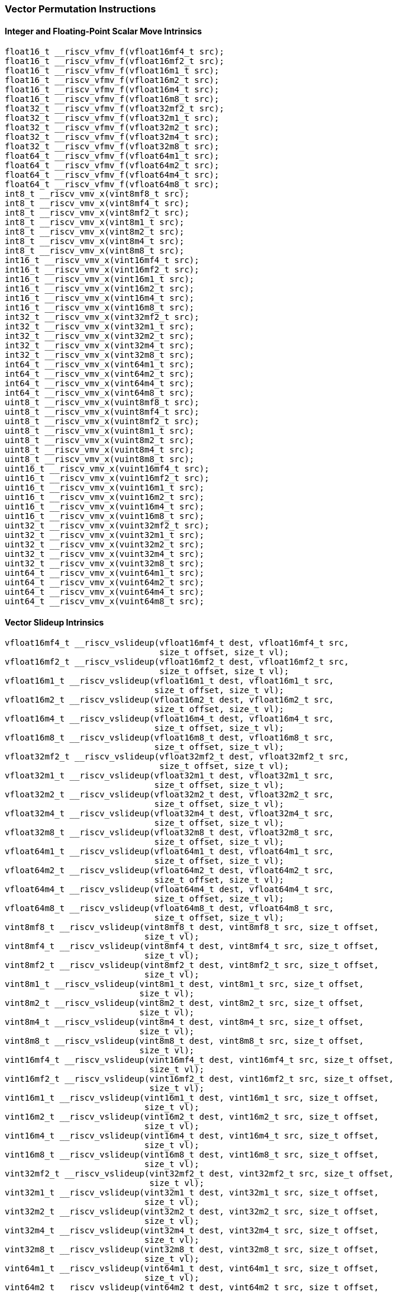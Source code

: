 
=== Vector Permutation Instructions

[[overloaded-integer-scalar-move]]
==== Integer and Floating-Point Scalar Move Intrinsics

[,c]
----
float16_t __riscv_vfmv_f(vfloat16mf4_t src);
float16_t __riscv_vfmv_f(vfloat16mf2_t src);
float16_t __riscv_vfmv_f(vfloat16m1_t src);
float16_t __riscv_vfmv_f(vfloat16m2_t src);
float16_t __riscv_vfmv_f(vfloat16m4_t src);
float16_t __riscv_vfmv_f(vfloat16m8_t src);
float32_t __riscv_vfmv_f(vfloat32mf2_t src);
float32_t __riscv_vfmv_f(vfloat32m1_t src);
float32_t __riscv_vfmv_f(vfloat32m2_t src);
float32_t __riscv_vfmv_f(vfloat32m4_t src);
float32_t __riscv_vfmv_f(vfloat32m8_t src);
float64_t __riscv_vfmv_f(vfloat64m1_t src);
float64_t __riscv_vfmv_f(vfloat64m2_t src);
float64_t __riscv_vfmv_f(vfloat64m4_t src);
float64_t __riscv_vfmv_f(vfloat64m8_t src);
int8_t __riscv_vmv_x(vint8mf8_t src);
int8_t __riscv_vmv_x(vint8mf4_t src);
int8_t __riscv_vmv_x(vint8mf2_t src);
int8_t __riscv_vmv_x(vint8m1_t src);
int8_t __riscv_vmv_x(vint8m2_t src);
int8_t __riscv_vmv_x(vint8m4_t src);
int8_t __riscv_vmv_x(vint8m8_t src);
int16_t __riscv_vmv_x(vint16mf4_t src);
int16_t __riscv_vmv_x(vint16mf2_t src);
int16_t __riscv_vmv_x(vint16m1_t src);
int16_t __riscv_vmv_x(vint16m2_t src);
int16_t __riscv_vmv_x(vint16m4_t src);
int16_t __riscv_vmv_x(vint16m8_t src);
int32_t __riscv_vmv_x(vint32mf2_t src);
int32_t __riscv_vmv_x(vint32m1_t src);
int32_t __riscv_vmv_x(vint32m2_t src);
int32_t __riscv_vmv_x(vint32m4_t src);
int32_t __riscv_vmv_x(vint32m8_t src);
int64_t __riscv_vmv_x(vint64m1_t src);
int64_t __riscv_vmv_x(vint64m2_t src);
int64_t __riscv_vmv_x(vint64m4_t src);
int64_t __riscv_vmv_x(vint64m8_t src);
uint8_t __riscv_vmv_x(vuint8mf8_t src);
uint8_t __riscv_vmv_x(vuint8mf4_t src);
uint8_t __riscv_vmv_x(vuint8mf2_t src);
uint8_t __riscv_vmv_x(vuint8m1_t src);
uint8_t __riscv_vmv_x(vuint8m2_t src);
uint8_t __riscv_vmv_x(vuint8m4_t src);
uint8_t __riscv_vmv_x(vuint8m8_t src);
uint16_t __riscv_vmv_x(vuint16mf4_t src);
uint16_t __riscv_vmv_x(vuint16mf2_t src);
uint16_t __riscv_vmv_x(vuint16m1_t src);
uint16_t __riscv_vmv_x(vuint16m2_t src);
uint16_t __riscv_vmv_x(vuint16m4_t src);
uint16_t __riscv_vmv_x(vuint16m8_t src);
uint32_t __riscv_vmv_x(vuint32mf2_t src);
uint32_t __riscv_vmv_x(vuint32m1_t src);
uint32_t __riscv_vmv_x(vuint32m2_t src);
uint32_t __riscv_vmv_x(vuint32m4_t src);
uint32_t __riscv_vmv_x(vuint32m8_t src);
uint64_t __riscv_vmv_x(vuint64m1_t src);
uint64_t __riscv_vmv_x(vuint64m2_t src);
uint64_t __riscv_vmv_x(vuint64m4_t src);
uint64_t __riscv_vmv_x(vuint64m8_t src);
----

[[overloaded-vector-slideup]]
==== Vector Slideup Intrinsics

[,c]
----
vfloat16mf4_t __riscv_vslideup(vfloat16mf4_t dest, vfloat16mf4_t src,
                               size_t offset, size_t vl);
vfloat16mf2_t __riscv_vslideup(vfloat16mf2_t dest, vfloat16mf2_t src,
                               size_t offset, size_t vl);
vfloat16m1_t __riscv_vslideup(vfloat16m1_t dest, vfloat16m1_t src,
                              size_t offset, size_t vl);
vfloat16m2_t __riscv_vslideup(vfloat16m2_t dest, vfloat16m2_t src,
                              size_t offset, size_t vl);
vfloat16m4_t __riscv_vslideup(vfloat16m4_t dest, vfloat16m4_t src,
                              size_t offset, size_t vl);
vfloat16m8_t __riscv_vslideup(vfloat16m8_t dest, vfloat16m8_t src,
                              size_t offset, size_t vl);
vfloat32mf2_t __riscv_vslideup(vfloat32mf2_t dest, vfloat32mf2_t src,
                               size_t offset, size_t vl);
vfloat32m1_t __riscv_vslideup(vfloat32m1_t dest, vfloat32m1_t src,
                              size_t offset, size_t vl);
vfloat32m2_t __riscv_vslideup(vfloat32m2_t dest, vfloat32m2_t src,
                              size_t offset, size_t vl);
vfloat32m4_t __riscv_vslideup(vfloat32m4_t dest, vfloat32m4_t src,
                              size_t offset, size_t vl);
vfloat32m8_t __riscv_vslideup(vfloat32m8_t dest, vfloat32m8_t src,
                              size_t offset, size_t vl);
vfloat64m1_t __riscv_vslideup(vfloat64m1_t dest, vfloat64m1_t src,
                              size_t offset, size_t vl);
vfloat64m2_t __riscv_vslideup(vfloat64m2_t dest, vfloat64m2_t src,
                              size_t offset, size_t vl);
vfloat64m4_t __riscv_vslideup(vfloat64m4_t dest, vfloat64m4_t src,
                              size_t offset, size_t vl);
vfloat64m8_t __riscv_vslideup(vfloat64m8_t dest, vfloat64m8_t src,
                              size_t offset, size_t vl);
vint8mf8_t __riscv_vslideup(vint8mf8_t dest, vint8mf8_t src, size_t offset,
                            size_t vl);
vint8mf4_t __riscv_vslideup(vint8mf4_t dest, vint8mf4_t src, size_t offset,
                            size_t vl);
vint8mf2_t __riscv_vslideup(vint8mf2_t dest, vint8mf2_t src, size_t offset,
                            size_t vl);
vint8m1_t __riscv_vslideup(vint8m1_t dest, vint8m1_t src, size_t offset,
                           size_t vl);
vint8m2_t __riscv_vslideup(vint8m2_t dest, vint8m2_t src, size_t offset,
                           size_t vl);
vint8m4_t __riscv_vslideup(vint8m4_t dest, vint8m4_t src, size_t offset,
                           size_t vl);
vint8m8_t __riscv_vslideup(vint8m8_t dest, vint8m8_t src, size_t offset,
                           size_t vl);
vint16mf4_t __riscv_vslideup(vint16mf4_t dest, vint16mf4_t src, size_t offset,
                             size_t vl);
vint16mf2_t __riscv_vslideup(vint16mf2_t dest, vint16mf2_t src, size_t offset,
                             size_t vl);
vint16m1_t __riscv_vslideup(vint16m1_t dest, vint16m1_t src, size_t offset,
                            size_t vl);
vint16m2_t __riscv_vslideup(vint16m2_t dest, vint16m2_t src, size_t offset,
                            size_t vl);
vint16m4_t __riscv_vslideup(vint16m4_t dest, vint16m4_t src, size_t offset,
                            size_t vl);
vint16m8_t __riscv_vslideup(vint16m8_t dest, vint16m8_t src, size_t offset,
                            size_t vl);
vint32mf2_t __riscv_vslideup(vint32mf2_t dest, vint32mf2_t src, size_t offset,
                             size_t vl);
vint32m1_t __riscv_vslideup(vint32m1_t dest, vint32m1_t src, size_t offset,
                            size_t vl);
vint32m2_t __riscv_vslideup(vint32m2_t dest, vint32m2_t src, size_t offset,
                            size_t vl);
vint32m4_t __riscv_vslideup(vint32m4_t dest, vint32m4_t src, size_t offset,
                            size_t vl);
vint32m8_t __riscv_vslideup(vint32m8_t dest, vint32m8_t src, size_t offset,
                            size_t vl);
vint64m1_t __riscv_vslideup(vint64m1_t dest, vint64m1_t src, size_t offset,
                            size_t vl);
vint64m2_t __riscv_vslideup(vint64m2_t dest, vint64m2_t src, size_t offset,
                            size_t vl);
vint64m4_t __riscv_vslideup(vint64m4_t dest, vint64m4_t src, size_t offset,
                            size_t vl);
vint64m8_t __riscv_vslideup(vint64m8_t dest, vint64m8_t src, size_t offset,
                            size_t vl);
vuint8mf8_t __riscv_vslideup(vuint8mf8_t dest, vuint8mf8_t src, size_t offset,
                             size_t vl);
vuint8mf4_t __riscv_vslideup(vuint8mf4_t dest, vuint8mf4_t src, size_t offset,
                             size_t vl);
vuint8mf2_t __riscv_vslideup(vuint8mf2_t dest, vuint8mf2_t src, size_t offset,
                             size_t vl);
vuint8m1_t __riscv_vslideup(vuint8m1_t dest, vuint8m1_t src, size_t offset,
                            size_t vl);
vuint8m2_t __riscv_vslideup(vuint8m2_t dest, vuint8m2_t src, size_t offset,
                            size_t vl);
vuint8m4_t __riscv_vslideup(vuint8m4_t dest, vuint8m4_t src, size_t offset,
                            size_t vl);
vuint8m8_t __riscv_vslideup(vuint8m8_t dest, vuint8m8_t src, size_t offset,
                            size_t vl);
vuint16mf4_t __riscv_vslideup(vuint16mf4_t dest, vuint16mf4_t src,
                              size_t offset, size_t vl);
vuint16mf2_t __riscv_vslideup(vuint16mf2_t dest, vuint16mf2_t src,
                              size_t offset, size_t vl);
vuint16m1_t __riscv_vslideup(vuint16m1_t dest, vuint16m1_t src, size_t offset,
                             size_t vl);
vuint16m2_t __riscv_vslideup(vuint16m2_t dest, vuint16m2_t src, size_t offset,
                             size_t vl);
vuint16m4_t __riscv_vslideup(vuint16m4_t dest, vuint16m4_t src, size_t offset,
                             size_t vl);
vuint16m8_t __riscv_vslideup(vuint16m8_t dest, vuint16m8_t src, size_t offset,
                             size_t vl);
vuint32mf2_t __riscv_vslideup(vuint32mf2_t dest, vuint32mf2_t src,
                              size_t offset, size_t vl);
vuint32m1_t __riscv_vslideup(vuint32m1_t dest, vuint32m1_t src, size_t offset,
                             size_t vl);
vuint32m2_t __riscv_vslideup(vuint32m2_t dest, vuint32m2_t src, size_t offset,
                             size_t vl);
vuint32m4_t __riscv_vslideup(vuint32m4_t dest, vuint32m4_t src, size_t offset,
                             size_t vl);
vuint32m8_t __riscv_vslideup(vuint32m8_t dest, vuint32m8_t src, size_t offset,
                             size_t vl);
vuint64m1_t __riscv_vslideup(vuint64m1_t dest, vuint64m1_t src, size_t offset,
                             size_t vl);
vuint64m2_t __riscv_vslideup(vuint64m2_t dest, vuint64m2_t src, size_t offset,
                             size_t vl);
vuint64m4_t __riscv_vslideup(vuint64m4_t dest, vuint64m4_t src, size_t offset,
                             size_t vl);
vuint64m8_t __riscv_vslideup(vuint64m8_t dest, vuint64m8_t src, size_t offset,
                             size_t vl);
// masked functions
vfloat16mf4_t __riscv_vslideup(vbool64_t mask, vfloat16mf4_t dest,
                               vfloat16mf4_t src, size_t offset, size_t vl);
vfloat16mf2_t __riscv_vslideup(vbool32_t mask, vfloat16mf2_t dest,
                               vfloat16mf2_t src, size_t offset, size_t vl);
vfloat16m1_t __riscv_vslideup(vbool16_t mask, vfloat16m1_t dest,
                              vfloat16m1_t src, size_t offset, size_t vl);
vfloat16m2_t __riscv_vslideup(vbool8_t mask, vfloat16m2_t dest,
                              vfloat16m2_t src, size_t offset, size_t vl);
vfloat16m4_t __riscv_vslideup(vbool4_t mask, vfloat16m4_t dest,
                              vfloat16m4_t src, size_t offset, size_t vl);
vfloat16m8_t __riscv_vslideup(vbool2_t mask, vfloat16m8_t dest,
                              vfloat16m8_t src, size_t offset, size_t vl);
vfloat32mf2_t __riscv_vslideup(vbool64_t mask, vfloat32mf2_t dest,
                               vfloat32mf2_t src, size_t offset, size_t vl);
vfloat32m1_t __riscv_vslideup(vbool32_t mask, vfloat32m1_t dest,
                              vfloat32m1_t src, size_t offset, size_t vl);
vfloat32m2_t __riscv_vslideup(vbool16_t mask, vfloat32m2_t dest,
                              vfloat32m2_t src, size_t offset, size_t vl);
vfloat32m4_t __riscv_vslideup(vbool8_t mask, vfloat32m4_t dest,
                              vfloat32m4_t src, size_t offset, size_t vl);
vfloat32m8_t __riscv_vslideup(vbool4_t mask, vfloat32m8_t dest,
                              vfloat32m8_t src, size_t offset, size_t vl);
vfloat64m1_t __riscv_vslideup(vbool64_t mask, vfloat64m1_t dest,
                              vfloat64m1_t src, size_t offset, size_t vl);
vfloat64m2_t __riscv_vslideup(vbool32_t mask, vfloat64m2_t dest,
                              vfloat64m2_t src, size_t offset, size_t vl);
vfloat64m4_t __riscv_vslideup(vbool16_t mask, vfloat64m4_t dest,
                              vfloat64m4_t src, size_t offset, size_t vl);
vfloat64m8_t __riscv_vslideup(vbool8_t mask, vfloat64m8_t dest,
                              vfloat64m8_t src, size_t offset, size_t vl);
vint8mf8_t __riscv_vslideup(vbool64_t mask, vint8mf8_t dest, vint8mf8_t src,
                            size_t offset, size_t vl);
vint8mf4_t __riscv_vslideup(vbool32_t mask, vint8mf4_t dest, vint8mf4_t src,
                            size_t offset, size_t vl);
vint8mf2_t __riscv_vslideup(vbool16_t mask, vint8mf2_t dest, vint8mf2_t src,
                            size_t offset, size_t vl);
vint8m1_t __riscv_vslideup(vbool8_t mask, vint8m1_t dest, vint8m1_t src,
                           size_t offset, size_t vl);
vint8m2_t __riscv_vslideup(vbool4_t mask, vint8m2_t dest, vint8m2_t src,
                           size_t offset, size_t vl);
vint8m4_t __riscv_vslideup(vbool2_t mask, vint8m4_t dest, vint8m4_t src,
                           size_t offset, size_t vl);
vint8m8_t __riscv_vslideup(vbool1_t mask, vint8m8_t dest, vint8m8_t src,
                           size_t offset, size_t vl);
vint16mf4_t __riscv_vslideup(vbool64_t mask, vint16mf4_t dest, vint16mf4_t src,
                             size_t offset, size_t vl);
vint16mf2_t __riscv_vslideup(vbool32_t mask, vint16mf2_t dest, vint16mf2_t src,
                             size_t offset, size_t vl);
vint16m1_t __riscv_vslideup(vbool16_t mask, vint16m1_t dest, vint16m1_t src,
                            size_t offset, size_t vl);
vint16m2_t __riscv_vslideup(vbool8_t mask, vint16m2_t dest, vint16m2_t src,
                            size_t offset, size_t vl);
vint16m4_t __riscv_vslideup(vbool4_t mask, vint16m4_t dest, vint16m4_t src,
                            size_t offset, size_t vl);
vint16m8_t __riscv_vslideup(vbool2_t mask, vint16m8_t dest, vint16m8_t src,
                            size_t offset, size_t vl);
vint32mf2_t __riscv_vslideup(vbool64_t mask, vint32mf2_t dest, vint32mf2_t src,
                             size_t offset, size_t vl);
vint32m1_t __riscv_vslideup(vbool32_t mask, vint32m1_t dest, vint32m1_t src,
                            size_t offset, size_t vl);
vint32m2_t __riscv_vslideup(vbool16_t mask, vint32m2_t dest, vint32m2_t src,
                            size_t offset, size_t vl);
vint32m4_t __riscv_vslideup(vbool8_t mask, vint32m4_t dest, vint32m4_t src,
                            size_t offset, size_t vl);
vint32m8_t __riscv_vslideup(vbool4_t mask, vint32m8_t dest, vint32m8_t src,
                            size_t offset, size_t vl);
vint64m1_t __riscv_vslideup(vbool64_t mask, vint64m1_t dest, vint64m1_t src,
                            size_t offset, size_t vl);
vint64m2_t __riscv_vslideup(vbool32_t mask, vint64m2_t dest, vint64m2_t src,
                            size_t offset, size_t vl);
vint64m4_t __riscv_vslideup(vbool16_t mask, vint64m4_t dest, vint64m4_t src,
                            size_t offset, size_t vl);
vint64m8_t __riscv_vslideup(vbool8_t mask, vint64m8_t dest, vint64m8_t src,
                            size_t offset, size_t vl);
vuint8mf8_t __riscv_vslideup(vbool64_t mask, vuint8mf8_t dest, vuint8mf8_t src,
                             size_t offset, size_t vl);
vuint8mf4_t __riscv_vslideup(vbool32_t mask, vuint8mf4_t dest, vuint8mf4_t src,
                             size_t offset, size_t vl);
vuint8mf2_t __riscv_vslideup(vbool16_t mask, vuint8mf2_t dest, vuint8mf2_t src,
                             size_t offset, size_t vl);
vuint8m1_t __riscv_vslideup(vbool8_t mask, vuint8m1_t dest, vuint8m1_t src,
                            size_t offset, size_t vl);
vuint8m2_t __riscv_vslideup(vbool4_t mask, vuint8m2_t dest, vuint8m2_t src,
                            size_t offset, size_t vl);
vuint8m4_t __riscv_vslideup(vbool2_t mask, vuint8m4_t dest, vuint8m4_t src,
                            size_t offset, size_t vl);
vuint8m8_t __riscv_vslideup(vbool1_t mask, vuint8m8_t dest, vuint8m8_t src,
                            size_t offset, size_t vl);
vuint16mf4_t __riscv_vslideup(vbool64_t mask, vuint16mf4_t dest,
                              vuint16mf4_t src, size_t offset, size_t vl);
vuint16mf2_t __riscv_vslideup(vbool32_t mask, vuint16mf2_t dest,
                              vuint16mf2_t src, size_t offset, size_t vl);
vuint16m1_t __riscv_vslideup(vbool16_t mask, vuint16m1_t dest, vuint16m1_t src,
                             size_t offset, size_t vl);
vuint16m2_t __riscv_vslideup(vbool8_t mask, vuint16m2_t dest, vuint16m2_t src,
                             size_t offset, size_t vl);
vuint16m4_t __riscv_vslideup(vbool4_t mask, vuint16m4_t dest, vuint16m4_t src,
                             size_t offset, size_t vl);
vuint16m8_t __riscv_vslideup(vbool2_t mask, vuint16m8_t dest, vuint16m8_t src,
                             size_t offset, size_t vl);
vuint32mf2_t __riscv_vslideup(vbool64_t mask, vuint32mf2_t dest,
                              vuint32mf2_t src, size_t offset, size_t vl);
vuint32m1_t __riscv_vslideup(vbool32_t mask, vuint32m1_t dest, vuint32m1_t src,
                             size_t offset, size_t vl);
vuint32m2_t __riscv_vslideup(vbool16_t mask, vuint32m2_t dest, vuint32m2_t src,
                             size_t offset, size_t vl);
vuint32m4_t __riscv_vslideup(vbool8_t mask, vuint32m4_t dest, vuint32m4_t src,
                             size_t offset, size_t vl);
vuint32m8_t __riscv_vslideup(vbool4_t mask, vuint32m8_t dest, vuint32m8_t src,
                             size_t offset, size_t vl);
vuint64m1_t __riscv_vslideup(vbool64_t mask, vuint64m1_t dest, vuint64m1_t src,
                             size_t offset, size_t vl);
vuint64m2_t __riscv_vslideup(vbool32_t mask, vuint64m2_t dest, vuint64m2_t src,
                             size_t offset, size_t vl);
vuint64m4_t __riscv_vslideup(vbool16_t mask, vuint64m4_t dest, vuint64m4_t src,
                             size_t offset, size_t vl);
vuint64m8_t __riscv_vslideup(vbool8_t mask, vuint64m8_t dest, vuint64m8_t src,
                             size_t offset, size_t vl);
----

[[overloaded-vector-slidedown]]
==== Vector Slidedown Intrinsics

[,c]
----
vfloat16mf4_t __riscv_vslidedown(vfloat16mf4_t src, size_t offset, size_t vl);
vfloat16mf2_t __riscv_vslidedown(vfloat16mf2_t src, size_t offset, size_t vl);
vfloat16m1_t __riscv_vslidedown(vfloat16m1_t src, size_t offset, size_t vl);
vfloat16m2_t __riscv_vslidedown(vfloat16m2_t src, size_t offset, size_t vl);
vfloat16m4_t __riscv_vslidedown(vfloat16m4_t src, size_t offset, size_t vl);
vfloat16m8_t __riscv_vslidedown(vfloat16m8_t src, size_t offset, size_t vl);
vfloat32mf2_t __riscv_vslidedown(vfloat32mf2_t src, size_t offset, size_t vl);
vfloat32m1_t __riscv_vslidedown(vfloat32m1_t src, size_t offset, size_t vl);
vfloat32m2_t __riscv_vslidedown(vfloat32m2_t src, size_t offset, size_t vl);
vfloat32m4_t __riscv_vslidedown(vfloat32m4_t src, size_t offset, size_t vl);
vfloat32m8_t __riscv_vslidedown(vfloat32m8_t src, size_t offset, size_t vl);
vfloat64m1_t __riscv_vslidedown(vfloat64m1_t src, size_t offset, size_t vl);
vfloat64m2_t __riscv_vslidedown(vfloat64m2_t src, size_t offset, size_t vl);
vfloat64m4_t __riscv_vslidedown(vfloat64m4_t src, size_t offset, size_t vl);
vfloat64m8_t __riscv_vslidedown(vfloat64m8_t src, size_t offset, size_t vl);
vint8mf8_t __riscv_vslidedown(vint8mf8_t src, size_t offset, size_t vl);
vint8mf4_t __riscv_vslidedown(vint8mf4_t src, size_t offset, size_t vl);
vint8mf2_t __riscv_vslidedown(vint8mf2_t src, size_t offset, size_t vl);
vint8m1_t __riscv_vslidedown(vint8m1_t src, size_t offset, size_t vl);
vint8m2_t __riscv_vslidedown(vint8m2_t src, size_t offset, size_t vl);
vint8m4_t __riscv_vslidedown(vint8m4_t src, size_t offset, size_t vl);
vint8m8_t __riscv_vslidedown(vint8m8_t src, size_t offset, size_t vl);
vint16mf4_t __riscv_vslidedown(vint16mf4_t src, size_t offset, size_t vl);
vint16mf2_t __riscv_vslidedown(vint16mf2_t src, size_t offset, size_t vl);
vint16m1_t __riscv_vslidedown(vint16m1_t src, size_t offset, size_t vl);
vint16m2_t __riscv_vslidedown(vint16m2_t src, size_t offset, size_t vl);
vint16m4_t __riscv_vslidedown(vint16m4_t src, size_t offset, size_t vl);
vint16m8_t __riscv_vslidedown(vint16m8_t src, size_t offset, size_t vl);
vint32mf2_t __riscv_vslidedown(vint32mf2_t src, size_t offset, size_t vl);
vint32m1_t __riscv_vslidedown(vint32m1_t src, size_t offset, size_t vl);
vint32m2_t __riscv_vslidedown(vint32m2_t src, size_t offset, size_t vl);
vint32m4_t __riscv_vslidedown(vint32m4_t src, size_t offset, size_t vl);
vint32m8_t __riscv_vslidedown(vint32m8_t src, size_t offset, size_t vl);
vint64m1_t __riscv_vslidedown(vint64m1_t src, size_t offset, size_t vl);
vint64m2_t __riscv_vslidedown(vint64m2_t src, size_t offset, size_t vl);
vint64m4_t __riscv_vslidedown(vint64m4_t src, size_t offset, size_t vl);
vint64m8_t __riscv_vslidedown(vint64m8_t src, size_t offset, size_t vl);
vuint8mf8_t __riscv_vslidedown(vuint8mf8_t src, size_t offset, size_t vl);
vuint8mf4_t __riscv_vslidedown(vuint8mf4_t src, size_t offset, size_t vl);
vuint8mf2_t __riscv_vslidedown(vuint8mf2_t src, size_t offset, size_t vl);
vuint8m1_t __riscv_vslidedown(vuint8m1_t src, size_t offset, size_t vl);
vuint8m2_t __riscv_vslidedown(vuint8m2_t src, size_t offset, size_t vl);
vuint8m4_t __riscv_vslidedown(vuint8m4_t src, size_t offset, size_t vl);
vuint8m8_t __riscv_vslidedown(vuint8m8_t src, size_t offset, size_t vl);
vuint16mf4_t __riscv_vslidedown(vuint16mf4_t src, size_t offset, size_t vl);
vuint16mf2_t __riscv_vslidedown(vuint16mf2_t src, size_t offset, size_t vl);
vuint16m1_t __riscv_vslidedown(vuint16m1_t src, size_t offset, size_t vl);
vuint16m2_t __riscv_vslidedown(vuint16m2_t src, size_t offset, size_t vl);
vuint16m4_t __riscv_vslidedown(vuint16m4_t src, size_t offset, size_t vl);
vuint16m8_t __riscv_vslidedown(vuint16m8_t src, size_t offset, size_t vl);
vuint32mf2_t __riscv_vslidedown(vuint32mf2_t src, size_t offset, size_t vl);
vuint32m1_t __riscv_vslidedown(vuint32m1_t src, size_t offset, size_t vl);
vuint32m2_t __riscv_vslidedown(vuint32m2_t src, size_t offset, size_t vl);
vuint32m4_t __riscv_vslidedown(vuint32m4_t src, size_t offset, size_t vl);
vuint32m8_t __riscv_vslidedown(vuint32m8_t src, size_t offset, size_t vl);
vuint64m1_t __riscv_vslidedown(vuint64m1_t src, size_t offset, size_t vl);
vuint64m2_t __riscv_vslidedown(vuint64m2_t src, size_t offset, size_t vl);
vuint64m4_t __riscv_vslidedown(vuint64m4_t src, size_t offset, size_t vl);
vuint64m8_t __riscv_vslidedown(vuint64m8_t src, size_t offset, size_t vl);
// masked functions
vfloat16mf4_t __riscv_vslidedown(vbool64_t mask, vfloat16mf4_t src,
                                 size_t offset, size_t vl);
vfloat16mf2_t __riscv_vslidedown(vbool32_t mask, vfloat16mf2_t src,
                                 size_t offset, size_t vl);
vfloat16m1_t __riscv_vslidedown(vbool16_t mask, vfloat16m1_t src, size_t offset,
                                size_t vl);
vfloat16m2_t __riscv_vslidedown(vbool8_t mask, vfloat16m2_t src, size_t offset,
                                size_t vl);
vfloat16m4_t __riscv_vslidedown(vbool4_t mask, vfloat16m4_t src, size_t offset,
                                size_t vl);
vfloat16m8_t __riscv_vslidedown(vbool2_t mask, vfloat16m8_t src, size_t offset,
                                size_t vl);
vfloat32mf2_t __riscv_vslidedown(vbool64_t mask, vfloat32mf2_t src,
                                 size_t offset, size_t vl);
vfloat32m1_t __riscv_vslidedown(vbool32_t mask, vfloat32m1_t src, size_t offset,
                                size_t vl);
vfloat32m2_t __riscv_vslidedown(vbool16_t mask, vfloat32m2_t src, size_t offset,
                                size_t vl);
vfloat32m4_t __riscv_vslidedown(vbool8_t mask, vfloat32m4_t src, size_t offset,
                                size_t vl);
vfloat32m8_t __riscv_vslidedown(vbool4_t mask, vfloat32m8_t src, size_t offset,
                                size_t vl);
vfloat64m1_t __riscv_vslidedown(vbool64_t mask, vfloat64m1_t src, size_t offset,
                                size_t vl);
vfloat64m2_t __riscv_vslidedown(vbool32_t mask, vfloat64m2_t src, size_t offset,
                                size_t vl);
vfloat64m4_t __riscv_vslidedown(vbool16_t mask, vfloat64m4_t src, size_t offset,
                                size_t vl);
vfloat64m8_t __riscv_vslidedown(vbool8_t mask, vfloat64m8_t src, size_t offset,
                                size_t vl);
vint8mf8_t __riscv_vslidedown(vbool64_t mask, vint8mf8_t src, size_t offset,
                              size_t vl);
vint8mf4_t __riscv_vslidedown(vbool32_t mask, vint8mf4_t src, size_t offset,
                              size_t vl);
vint8mf2_t __riscv_vslidedown(vbool16_t mask, vint8mf2_t src, size_t offset,
                              size_t vl);
vint8m1_t __riscv_vslidedown(vbool8_t mask, vint8m1_t src, size_t offset,
                             size_t vl);
vint8m2_t __riscv_vslidedown(vbool4_t mask, vint8m2_t src, size_t offset,
                             size_t vl);
vint8m4_t __riscv_vslidedown(vbool2_t mask, vint8m4_t src, size_t offset,
                             size_t vl);
vint8m8_t __riscv_vslidedown(vbool1_t mask, vint8m8_t src, size_t offset,
                             size_t vl);
vint16mf4_t __riscv_vslidedown(vbool64_t mask, vint16mf4_t src, size_t offset,
                               size_t vl);
vint16mf2_t __riscv_vslidedown(vbool32_t mask, vint16mf2_t src, size_t offset,
                               size_t vl);
vint16m1_t __riscv_vslidedown(vbool16_t mask, vint16m1_t src, size_t offset,
                              size_t vl);
vint16m2_t __riscv_vslidedown(vbool8_t mask, vint16m2_t src, size_t offset,
                              size_t vl);
vint16m4_t __riscv_vslidedown(vbool4_t mask, vint16m4_t src, size_t offset,
                              size_t vl);
vint16m8_t __riscv_vslidedown(vbool2_t mask, vint16m8_t src, size_t offset,
                              size_t vl);
vint32mf2_t __riscv_vslidedown(vbool64_t mask, vint32mf2_t src, size_t offset,
                               size_t vl);
vint32m1_t __riscv_vslidedown(vbool32_t mask, vint32m1_t src, size_t offset,
                              size_t vl);
vint32m2_t __riscv_vslidedown(vbool16_t mask, vint32m2_t src, size_t offset,
                              size_t vl);
vint32m4_t __riscv_vslidedown(vbool8_t mask, vint32m4_t src, size_t offset,
                              size_t vl);
vint32m8_t __riscv_vslidedown(vbool4_t mask, vint32m8_t src, size_t offset,
                              size_t vl);
vint64m1_t __riscv_vslidedown(vbool64_t mask, vint64m1_t src, size_t offset,
                              size_t vl);
vint64m2_t __riscv_vslidedown(vbool32_t mask, vint64m2_t src, size_t offset,
                              size_t vl);
vint64m4_t __riscv_vslidedown(vbool16_t mask, vint64m4_t src, size_t offset,
                              size_t vl);
vint64m8_t __riscv_vslidedown(vbool8_t mask, vint64m8_t src, size_t offset,
                              size_t vl);
vuint8mf8_t __riscv_vslidedown(vbool64_t mask, vuint8mf8_t src, size_t offset,
                               size_t vl);
vuint8mf4_t __riscv_vslidedown(vbool32_t mask, vuint8mf4_t src, size_t offset,
                               size_t vl);
vuint8mf2_t __riscv_vslidedown(vbool16_t mask, vuint8mf2_t src, size_t offset,
                               size_t vl);
vuint8m1_t __riscv_vslidedown(vbool8_t mask, vuint8m1_t src, size_t offset,
                              size_t vl);
vuint8m2_t __riscv_vslidedown(vbool4_t mask, vuint8m2_t src, size_t offset,
                              size_t vl);
vuint8m4_t __riscv_vslidedown(vbool2_t mask, vuint8m4_t src, size_t offset,
                              size_t vl);
vuint8m8_t __riscv_vslidedown(vbool1_t mask, vuint8m8_t src, size_t offset,
                              size_t vl);
vuint16mf4_t __riscv_vslidedown(vbool64_t mask, vuint16mf4_t src, size_t offset,
                                size_t vl);
vuint16mf2_t __riscv_vslidedown(vbool32_t mask, vuint16mf2_t src, size_t offset,
                                size_t vl);
vuint16m1_t __riscv_vslidedown(vbool16_t mask, vuint16m1_t src, size_t offset,
                               size_t vl);
vuint16m2_t __riscv_vslidedown(vbool8_t mask, vuint16m2_t src, size_t offset,
                               size_t vl);
vuint16m4_t __riscv_vslidedown(vbool4_t mask, vuint16m4_t src, size_t offset,
                               size_t vl);
vuint16m8_t __riscv_vslidedown(vbool2_t mask, vuint16m8_t src, size_t offset,
                               size_t vl);
vuint32mf2_t __riscv_vslidedown(vbool64_t mask, vuint32mf2_t src, size_t offset,
                                size_t vl);
vuint32m1_t __riscv_vslidedown(vbool32_t mask, vuint32m1_t src, size_t offset,
                               size_t vl);
vuint32m2_t __riscv_vslidedown(vbool16_t mask, vuint32m2_t src, size_t offset,
                               size_t vl);
vuint32m4_t __riscv_vslidedown(vbool8_t mask, vuint32m4_t src, size_t offset,
                               size_t vl);
vuint32m8_t __riscv_vslidedown(vbool4_t mask, vuint32m8_t src, size_t offset,
                               size_t vl);
vuint64m1_t __riscv_vslidedown(vbool64_t mask, vuint64m1_t src, size_t offset,
                               size_t vl);
vuint64m2_t __riscv_vslidedown(vbool32_t mask, vuint64m2_t src, size_t offset,
                               size_t vl);
vuint64m4_t __riscv_vslidedown(vbool16_t mask, vuint64m4_t src, size_t offset,
                               size_t vl);
vuint64m8_t __riscv_vslidedown(vbool8_t mask, vuint64m8_t src, size_t offset,
                               size_t vl);
----

[[overloaded-vector-slide1up-and-slide1down]]
==== Vector Slide1up and Slide1down Intrinsics

[,c]
----
vfloat16mf4_t __riscv_vfslide1up(vfloat16mf4_t src, float16_t value, size_t vl);
vfloat16mf2_t __riscv_vfslide1up(vfloat16mf2_t src, float16_t value, size_t vl);
vfloat16m1_t __riscv_vfslide1up(vfloat16m1_t src, float16_t value, size_t vl);
vfloat16m2_t __riscv_vfslide1up(vfloat16m2_t src, float16_t value, size_t vl);
vfloat16m4_t __riscv_vfslide1up(vfloat16m4_t src, float16_t value, size_t vl);
vfloat16m8_t __riscv_vfslide1up(vfloat16m8_t src, float16_t value, size_t vl);
vfloat32mf2_t __riscv_vfslide1up(vfloat32mf2_t src, float32_t value, size_t vl);
vfloat32m1_t __riscv_vfslide1up(vfloat32m1_t src, float32_t value, size_t vl);
vfloat32m2_t __riscv_vfslide1up(vfloat32m2_t src, float32_t value, size_t vl);
vfloat32m4_t __riscv_vfslide1up(vfloat32m4_t src, float32_t value, size_t vl);
vfloat32m8_t __riscv_vfslide1up(vfloat32m8_t src, float32_t value, size_t vl);
vfloat64m1_t __riscv_vfslide1up(vfloat64m1_t src, float64_t value, size_t vl);
vfloat64m2_t __riscv_vfslide1up(vfloat64m2_t src, float64_t value, size_t vl);
vfloat64m4_t __riscv_vfslide1up(vfloat64m4_t src, float64_t value, size_t vl);
vfloat64m8_t __riscv_vfslide1up(vfloat64m8_t src, float64_t value, size_t vl);
vfloat16mf4_t __riscv_vfslide1down(vfloat16mf4_t src, float16_t value,
                                   size_t vl);
vfloat16mf2_t __riscv_vfslide1down(vfloat16mf2_t src, float16_t value,
                                   size_t vl);
vfloat16m1_t __riscv_vfslide1down(vfloat16m1_t src, float16_t value, size_t vl);
vfloat16m2_t __riscv_vfslide1down(vfloat16m2_t src, float16_t value, size_t vl);
vfloat16m4_t __riscv_vfslide1down(vfloat16m4_t src, float16_t value, size_t vl);
vfloat16m8_t __riscv_vfslide1down(vfloat16m8_t src, float16_t value, size_t vl);
vfloat32mf2_t __riscv_vfslide1down(vfloat32mf2_t src, float32_t value,
                                   size_t vl);
vfloat32m1_t __riscv_vfslide1down(vfloat32m1_t src, float32_t value, size_t vl);
vfloat32m2_t __riscv_vfslide1down(vfloat32m2_t src, float32_t value, size_t vl);
vfloat32m4_t __riscv_vfslide1down(vfloat32m4_t src, float32_t value, size_t vl);
vfloat32m8_t __riscv_vfslide1down(vfloat32m8_t src, float32_t value, size_t vl);
vfloat64m1_t __riscv_vfslide1down(vfloat64m1_t src, float64_t value, size_t vl);
vfloat64m2_t __riscv_vfslide1down(vfloat64m2_t src, float64_t value, size_t vl);
vfloat64m4_t __riscv_vfslide1down(vfloat64m4_t src, float64_t value, size_t vl);
vfloat64m8_t __riscv_vfslide1down(vfloat64m8_t src, float64_t value, size_t vl);
vint8mf8_t __riscv_vslide1up(vint8mf8_t src, int8_t value, size_t vl);
vint8mf4_t __riscv_vslide1up(vint8mf4_t src, int8_t value, size_t vl);
vint8mf2_t __riscv_vslide1up(vint8mf2_t src, int8_t value, size_t vl);
vint8m1_t __riscv_vslide1up(vint8m1_t src, int8_t value, size_t vl);
vint8m2_t __riscv_vslide1up(vint8m2_t src, int8_t value, size_t vl);
vint8m4_t __riscv_vslide1up(vint8m4_t src, int8_t value, size_t vl);
vint8m8_t __riscv_vslide1up(vint8m8_t src, int8_t value, size_t vl);
vint16mf4_t __riscv_vslide1up(vint16mf4_t src, int16_t value, size_t vl);
vint16mf2_t __riscv_vslide1up(vint16mf2_t src, int16_t value, size_t vl);
vint16m1_t __riscv_vslide1up(vint16m1_t src, int16_t value, size_t vl);
vint16m2_t __riscv_vslide1up(vint16m2_t src, int16_t value, size_t vl);
vint16m4_t __riscv_vslide1up(vint16m4_t src, int16_t value, size_t vl);
vint16m8_t __riscv_vslide1up(vint16m8_t src, int16_t value, size_t vl);
vint32mf2_t __riscv_vslide1up(vint32mf2_t src, int32_t value, size_t vl);
vint32m1_t __riscv_vslide1up(vint32m1_t src, int32_t value, size_t vl);
vint32m2_t __riscv_vslide1up(vint32m2_t src, int32_t value, size_t vl);
vint32m4_t __riscv_vslide1up(vint32m4_t src, int32_t value, size_t vl);
vint32m8_t __riscv_vslide1up(vint32m8_t src, int32_t value, size_t vl);
vint64m1_t __riscv_vslide1up(vint64m1_t src, int64_t value, size_t vl);
vint64m2_t __riscv_vslide1up(vint64m2_t src, int64_t value, size_t vl);
vint64m4_t __riscv_vslide1up(vint64m4_t src, int64_t value, size_t vl);
vint64m8_t __riscv_vslide1up(vint64m8_t src, int64_t value, size_t vl);
vint8mf8_t __riscv_vslide1down(vint8mf8_t src, int8_t value, size_t vl);
vint8mf4_t __riscv_vslide1down(vint8mf4_t src, int8_t value, size_t vl);
vint8mf2_t __riscv_vslide1down(vint8mf2_t src, int8_t value, size_t vl);
vint8m1_t __riscv_vslide1down(vint8m1_t src, int8_t value, size_t vl);
vint8m2_t __riscv_vslide1down(vint8m2_t src, int8_t value, size_t vl);
vint8m4_t __riscv_vslide1down(vint8m4_t src, int8_t value, size_t vl);
vint8m8_t __riscv_vslide1down(vint8m8_t src, int8_t value, size_t vl);
vint16mf4_t __riscv_vslide1down(vint16mf4_t src, int16_t value, size_t vl);
vint16mf2_t __riscv_vslide1down(vint16mf2_t src, int16_t value, size_t vl);
vint16m1_t __riscv_vslide1down(vint16m1_t src, int16_t value, size_t vl);
vint16m2_t __riscv_vslide1down(vint16m2_t src, int16_t value, size_t vl);
vint16m4_t __riscv_vslide1down(vint16m4_t src, int16_t value, size_t vl);
vint16m8_t __riscv_vslide1down(vint16m8_t src, int16_t value, size_t vl);
vint32mf2_t __riscv_vslide1down(vint32mf2_t src, int32_t value, size_t vl);
vint32m1_t __riscv_vslide1down(vint32m1_t src, int32_t value, size_t vl);
vint32m2_t __riscv_vslide1down(vint32m2_t src, int32_t value, size_t vl);
vint32m4_t __riscv_vslide1down(vint32m4_t src, int32_t value, size_t vl);
vint32m8_t __riscv_vslide1down(vint32m8_t src, int32_t value, size_t vl);
vint64m1_t __riscv_vslide1down(vint64m1_t src, int64_t value, size_t vl);
vint64m2_t __riscv_vslide1down(vint64m2_t src, int64_t value, size_t vl);
vint64m4_t __riscv_vslide1down(vint64m4_t src, int64_t value, size_t vl);
vint64m8_t __riscv_vslide1down(vint64m8_t src, int64_t value, size_t vl);
vuint8mf8_t __riscv_vslide1up(vuint8mf8_t src, uint8_t value, size_t vl);
vuint8mf4_t __riscv_vslide1up(vuint8mf4_t src, uint8_t value, size_t vl);
vuint8mf2_t __riscv_vslide1up(vuint8mf2_t src, uint8_t value, size_t vl);
vuint8m1_t __riscv_vslide1up(vuint8m1_t src, uint8_t value, size_t vl);
vuint8m2_t __riscv_vslide1up(vuint8m2_t src, uint8_t value, size_t vl);
vuint8m4_t __riscv_vslide1up(vuint8m4_t src, uint8_t value, size_t vl);
vuint8m8_t __riscv_vslide1up(vuint8m8_t src, uint8_t value, size_t vl);
vuint16mf4_t __riscv_vslide1up(vuint16mf4_t src, uint16_t value, size_t vl);
vuint16mf2_t __riscv_vslide1up(vuint16mf2_t src, uint16_t value, size_t vl);
vuint16m1_t __riscv_vslide1up(vuint16m1_t src, uint16_t value, size_t vl);
vuint16m2_t __riscv_vslide1up(vuint16m2_t src, uint16_t value, size_t vl);
vuint16m4_t __riscv_vslide1up(vuint16m4_t src, uint16_t value, size_t vl);
vuint16m8_t __riscv_vslide1up(vuint16m8_t src, uint16_t value, size_t vl);
vuint32mf2_t __riscv_vslide1up(vuint32mf2_t src, uint32_t value, size_t vl);
vuint32m1_t __riscv_vslide1up(vuint32m1_t src, uint32_t value, size_t vl);
vuint32m2_t __riscv_vslide1up(vuint32m2_t src, uint32_t value, size_t vl);
vuint32m4_t __riscv_vslide1up(vuint32m4_t src, uint32_t value, size_t vl);
vuint32m8_t __riscv_vslide1up(vuint32m8_t src, uint32_t value, size_t vl);
vuint64m1_t __riscv_vslide1up(vuint64m1_t src, uint64_t value, size_t vl);
vuint64m2_t __riscv_vslide1up(vuint64m2_t src, uint64_t value, size_t vl);
vuint64m4_t __riscv_vslide1up(vuint64m4_t src, uint64_t value, size_t vl);
vuint64m8_t __riscv_vslide1up(vuint64m8_t src, uint64_t value, size_t vl);
vuint8mf8_t __riscv_vslide1down(vuint8mf8_t src, uint8_t value, size_t vl);
vuint8mf4_t __riscv_vslide1down(vuint8mf4_t src, uint8_t value, size_t vl);
vuint8mf2_t __riscv_vslide1down(vuint8mf2_t src, uint8_t value, size_t vl);
vuint8m1_t __riscv_vslide1down(vuint8m1_t src, uint8_t value, size_t vl);
vuint8m2_t __riscv_vslide1down(vuint8m2_t src, uint8_t value, size_t vl);
vuint8m4_t __riscv_vslide1down(vuint8m4_t src, uint8_t value, size_t vl);
vuint8m8_t __riscv_vslide1down(vuint8m8_t src, uint8_t value, size_t vl);
vuint16mf4_t __riscv_vslide1down(vuint16mf4_t src, uint16_t value, size_t vl);
vuint16mf2_t __riscv_vslide1down(vuint16mf2_t src, uint16_t value, size_t vl);
vuint16m1_t __riscv_vslide1down(vuint16m1_t src, uint16_t value, size_t vl);
vuint16m2_t __riscv_vslide1down(vuint16m2_t src, uint16_t value, size_t vl);
vuint16m4_t __riscv_vslide1down(vuint16m4_t src, uint16_t value, size_t vl);
vuint16m8_t __riscv_vslide1down(vuint16m8_t src, uint16_t value, size_t vl);
vuint32mf2_t __riscv_vslide1down(vuint32mf2_t src, uint32_t value, size_t vl);
vuint32m1_t __riscv_vslide1down(vuint32m1_t src, uint32_t value, size_t vl);
vuint32m2_t __riscv_vslide1down(vuint32m2_t src, uint32_t value, size_t vl);
vuint32m4_t __riscv_vslide1down(vuint32m4_t src, uint32_t value, size_t vl);
vuint32m8_t __riscv_vslide1down(vuint32m8_t src, uint32_t value, size_t vl);
vuint64m1_t __riscv_vslide1down(vuint64m1_t src, uint64_t value, size_t vl);
vuint64m2_t __riscv_vslide1down(vuint64m2_t src, uint64_t value, size_t vl);
vuint64m4_t __riscv_vslide1down(vuint64m4_t src, uint64_t value, size_t vl);
vuint64m8_t __riscv_vslide1down(vuint64m8_t src, uint64_t value, size_t vl);
// masked functions
vfloat16mf4_t __riscv_vfslide1up(vbool64_t mask, vfloat16mf4_t src,
                                 float16_t value, size_t vl);
vfloat16mf2_t __riscv_vfslide1up(vbool32_t mask, vfloat16mf2_t src,
                                 float16_t value, size_t vl);
vfloat16m1_t __riscv_vfslide1up(vbool16_t mask, vfloat16m1_t src,
                                float16_t value, size_t vl);
vfloat16m2_t __riscv_vfslide1up(vbool8_t mask, vfloat16m2_t src,
                                float16_t value, size_t vl);
vfloat16m4_t __riscv_vfslide1up(vbool4_t mask, vfloat16m4_t src,
                                float16_t value, size_t vl);
vfloat16m8_t __riscv_vfslide1up(vbool2_t mask, vfloat16m8_t src,
                                float16_t value, size_t vl);
vfloat32mf2_t __riscv_vfslide1up(vbool64_t mask, vfloat32mf2_t src,
                                 float32_t value, size_t vl);
vfloat32m1_t __riscv_vfslide1up(vbool32_t mask, vfloat32m1_t src,
                                float32_t value, size_t vl);
vfloat32m2_t __riscv_vfslide1up(vbool16_t mask, vfloat32m2_t src,
                                float32_t value, size_t vl);
vfloat32m4_t __riscv_vfslide1up(vbool8_t mask, vfloat32m4_t src,
                                float32_t value, size_t vl);
vfloat32m8_t __riscv_vfslide1up(vbool4_t mask, vfloat32m8_t src,
                                float32_t value, size_t vl);
vfloat64m1_t __riscv_vfslide1up(vbool64_t mask, vfloat64m1_t src,
                                float64_t value, size_t vl);
vfloat64m2_t __riscv_vfslide1up(vbool32_t mask, vfloat64m2_t src,
                                float64_t value, size_t vl);
vfloat64m4_t __riscv_vfslide1up(vbool16_t mask, vfloat64m4_t src,
                                float64_t value, size_t vl);
vfloat64m8_t __riscv_vfslide1up(vbool8_t mask, vfloat64m8_t src,
                                float64_t value, size_t vl);
vfloat16mf4_t __riscv_vfslide1down(vbool64_t mask, vfloat16mf4_t src,
                                   float16_t value, size_t vl);
vfloat16mf2_t __riscv_vfslide1down(vbool32_t mask, vfloat16mf2_t src,
                                   float16_t value, size_t vl);
vfloat16m1_t __riscv_vfslide1down(vbool16_t mask, vfloat16m1_t src,
                                  float16_t value, size_t vl);
vfloat16m2_t __riscv_vfslide1down(vbool8_t mask, vfloat16m2_t src,
                                  float16_t value, size_t vl);
vfloat16m4_t __riscv_vfslide1down(vbool4_t mask, vfloat16m4_t src,
                                  float16_t value, size_t vl);
vfloat16m8_t __riscv_vfslide1down(vbool2_t mask, vfloat16m8_t src,
                                  float16_t value, size_t vl);
vfloat32mf2_t __riscv_vfslide1down(vbool64_t mask, vfloat32mf2_t src,
                                   float32_t value, size_t vl);
vfloat32m1_t __riscv_vfslide1down(vbool32_t mask, vfloat32m1_t src,
                                  float32_t value, size_t vl);
vfloat32m2_t __riscv_vfslide1down(vbool16_t mask, vfloat32m2_t src,
                                  float32_t value, size_t vl);
vfloat32m4_t __riscv_vfslide1down(vbool8_t mask, vfloat32m4_t src,
                                  float32_t value, size_t vl);
vfloat32m8_t __riscv_vfslide1down(vbool4_t mask, vfloat32m8_t src,
                                  float32_t value, size_t vl);
vfloat64m1_t __riscv_vfslide1down(vbool64_t mask, vfloat64m1_t src,
                                  float64_t value, size_t vl);
vfloat64m2_t __riscv_vfslide1down(vbool32_t mask, vfloat64m2_t src,
                                  float64_t value, size_t vl);
vfloat64m4_t __riscv_vfslide1down(vbool16_t mask, vfloat64m4_t src,
                                  float64_t value, size_t vl);
vfloat64m8_t __riscv_vfslide1down(vbool8_t mask, vfloat64m8_t src,
                                  float64_t value, size_t vl);
vint8mf8_t __riscv_vslide1up(vbool64_t mask, vint8mf8_t src, int8_t value,
                             size_t vl);
vint8mf4_t __riscv_vslide1up(vbool32_t mask, vint8mf4_t src, int8_t value,
                             size_t vl);
vint8mf2_t __riscv_vslide1up(vbool16_t mask, vint8mf2_t src, int8_t value,
                             size_t vl);
vint8m1_t __riscv_vslide1up(vbool8_t mask, vint8m1_t src, int8_t value,
                            size_t vl);
vint8m2_t __riscv_vslide1up(vbool4_t mask, vint8m2_t src, int8_t value,
                            size_t vl);
vint8m4_t __riscv_vslide1up(vbool2_t mask, vint8m4_t src, int8_t value,
                            size_t vl);
vint8m8_t __riscv_vslide1up(vbool1_t mask, vint8m8_t src, int8_t value,
                            size_t vl);
vint16mf4_t __riscv_vslide1up(vbool64_t mask, vint16mf4_t src, int16_t value,
                              size_t vl);
vint16mf2_t __riscv_vslide1up(vbool32_t mask, vint16mf2_t src, int16_t value,
                              size_t vl);
vint16m1_t __riscv_vslide1up(vbool16_t mask, vint16m1_t src, int16_t value,
                             size_t vl);
vint16m2_t __riscv_vslide1up(vbool8_t mask, vint16m2_t src, int16_t value,
                             size_t vl);
vint16m4_t __riscv_vslide1up(vbool4_t mask, vint16m4_t src, int16_t value,
                             size_t vl);
vint16m8_t __riscv_vslide1up(vbool2_t mask, vint16m8_t src, int16_t value,
                             size_t vl);
vint32mf2_t __riscv_vslide1up(vbool64_t mask, vint32mf2_t src, int32_t value,
                              size_t vl);
vint32m1_t __riscv_vslide1up(vbool32_t mask, vint32m1_t src, int32_t value,
                             size_t vl);
vint32m2_t __riscv_vslide1up(vbool16_t mask, vint32m2_t src, int32_t value,
                             size_t vl);
vint32m4_t __riscv_vslide1up(vbool8_t mask, vint32m4_t src, int32_t value,
                             size_t vl);
vint32m8_t __riscv_vslide1up(vbool4_t mask, vint32m8_t src, int32_t value,
                             size_t vl);
vint64m1_t __riscv_vslide1up(vbool64_t mask, vint64m1_t src, int64_t value,
                             size_t vl);
vint64m2_t __riscv_vslide1up(vbool32_t mask, vint64m2_t src, int64_t value,
                             size_t vl);
vint64m4_t __riscv_vslide1up(vbool16_t mask, vint64m4_t src, int64_t value,
                             size_t vl);
vint64m8_t __riscv_vslide1up(vbool8_t mask, vint64m8_t src, int64_t value,
                             size_t vl);
vint8mf8_t __riscv_vslide1down(vbool64_t mask, vint8mf8_t src, int8_t value,
                               size_t vl);
vint8mf4_t __riscv_vslide1down(vbool32_t mask, vint8mf4_t src, int8_t value,
                               size_t vl);
vint8mf2_t __riscv_vslide1down(vbool16_t mask, vint8mf2_t src, int8_t value,
                               size_t vl);
vint8m1_t __riscv_vslide1down(vbool8_t mask, vint8m1_t src, int8_t value,
                              size_t vl);
vint8m2_t __riscv_vslide1down(vbool4_t mask, vint8m2_t src, int8_t value,
                              size_t vl);
vint8m4_t __riscv_vslide1down(vbool2_t mask, vint8m4_t src, int8_t value,
                              size_t vl);
vint8m8_t __riscv_vslide1down(vbool1_t mask, vint8m8_t src, int8_t value,
                              size_t vl);
vint16mf4_t __riscv_vslide1down(vbool64_t mask, vint16mf4_t src, int16_t value,
                                size_t vl);
vint16mf2_t __riscv_vslide1down(vbool32_t mask, vint16mf2_t src, int16_t value,
                                size_t vl);
vint16m1_t __riscv_vslide1down(vbool16_t mask, vint16m1_t src, int16_t value,
                               size_t vl);
vint16m2_t __riscv_vslide1down(vbool8_t mask, vint16m2_t src, int16_t value,
                               size_t vl);
vint16m4_t __riscv_vslide1down(vbool4_t mask, vint16m4_t src, int16_t value,
                               size_t vl);
vint16m8_t __riscv_vslide1down(vbool2_t mask, vint16m8_t src, int16_t value,
                               size_t vl);
vint32mf2_t __riscv_vslide1down(vbool64_t mask, vint32mf2_t src, int32_t value,
                                size_t vl);
vint32m1_t __riscv_vslide1down(vbool32_t mask, vint32m1_t src, int32_t value,
                               size_t vl);
vint32m2_t __riscv_vslide1down(vbool16_t mask, vint32m2_t src, int32_t value,
                               size_t vl);
vint32m4_t __riscv_vslide1down(vbool8_t mask, vint32m4_t src, int32_t value,
                               size_t vl);
vint32m8_t __riscv_vslide1down(vbool4_t mask, vint32m8_t src, int32_t value,
                               size_t vl);
vint64m1_t __riscv_vslide1down(vbool64_t mask, vint64m1_t src, int64_t value,
                               size_t vl);
vint64m2_t __riscv_vslide1down(vbool32_t mask, vint64m2_t src, int64_t value,
                               size_t vl);
vint64m4_t __riscv_vslide1down(vbool16_t mask, vint64m4_t src, int64_t value,
                               size_t vl);
vint64m8_t __riscv_vslide1down(vbool8_t mask, vint64m8_t src, int64_t value,
                               size_t vl);
vuint8mf8_t __riscv_vslide1up(vbool64_t mask, vuint8mf8_t src, uint8_t value,
                              size_t vl);
vuint8mf4_t __riscv_vslide1up(vbool32_t mask, vuint8mf4_t src, uint8_t value,
                              size_t vl);
vuint8mf2_t __riscv_vslide1up(vbool16_t mask, vuint8mf2_t src, uint8_t value,
                              size_t vl);
vuint8m1_t __riscv_vslide1up(vbool8_t mask, vuint8m1_t src, uint8_t value,
                             size_t vl);
vuint8m2_t __riscv_vslide1up(vbool4_t mask, vuint8m2_t src, uint8_t value,
                             size_t vl);
vuint8m4_t __riscv_vslide1up(vbool2_t mask, vuint8m4_t src, uint8_t value,
                             size_t vl);
vuint8m8_t __riscv_vslide1up(vbool1_t mask, vuint8m8_t src, uint8_t value,
                             size_t vl);
vuint16mf4_t __riscv_vslide1up(vbool64_t mask, vuint16mf4_t src, uint16_t value,
                               size_t vl);
vuint16mf2_t __riscv_vslide1up(vbool32_t mask, vuint16mf2_t src, uint16_t value,
                               size_t vl);
vuint16m1_t __riscv_vslide1up(vbool16_t mask, vuint16m1_t src, uint16_t value,
                              size_t vl);
vuint16m2_t __riscv_vslide1up(vbool8_t mask, vuint16m2_t src, uint16_t value,
                              size_t vl);
vuint16m4_t __riscv_vslide1up(vbool4_t mask, vuint16m4_t src, uint16_t value,
                              size_t vl);
vuint16m8_t __riscv_vslide1up(vbool2_t mask, vuint16m8_t src, uint16_t value,
                              size_t vl);
vuint32mf2_t __riscv_vslide1up(vbool64_t mask, vuint32mf2_t src, uint32_t value,
                               size_t vl);
vuint32m1_t __riscv_vslide1up(vbool32_t mask, vuint32m1_t src, uint32_t value,
                              size_t vl);
vuint32m2_t __riscv_vslide1up(vbool16_t mask, vuint32m2_t src, uint32_t value,
                              size_t vl);
vuint32m4_t __riscv_vslide1up(vbool8_t mask, vuint32m4_t src, uint32_t value,
                              size_t vl);
vuint32m8_t __riscv_vslide1up(vbool4_t mask, vuint32m8_t src, uint32_t value,
                              size_t vl);
vuint64m1_t __riscv_vslide1up(vbool64_t mask, vuint64m1_t src, uint64_t value,
                              size_t vl);
vuint64m2_t __riscv_vslide1up(vbool32_t mask, vuint64m2_t src, uint64_t value,
                              size_t vl);
vuint64m4_t __riscv_vslide1up(vbool16_t mask, vuint64m4_t src, uint64_t value,
                              size_t vl);
vuint64m8_t __riscv_vslide1up(vbool8_t mask, vuint64m8_t src, uint64_t value,
                              size_t vl);
vuint8mf8_t __riscv_vslide1down(vbool64_t mask, vuint8mf8_t src, uint8_t value,
                                size_t vl);
vuint8mf4_t __riscv_vslide1down(vbool32_t mask, vuint8mf4_t src, uint8_t value,
                                size_t vl);
vuint8mf2_t __riscv_vslide1down(vbool16_t mask, vuint8mf2_t src, uint8_t value,
                                size_t vl);
vuint8m1_t __riscv_vslide1down(vbool8_t mask, vuint8m1_t src, uint8_t value,
                               size_t vl);
vuint8m2_t __riscv_vslide1down(vbool4_t mask, vuint8m2_t src, uint8_t value,
                               size_t vl);
vuint8m4_t __riscv_vslide1down(vbool2_t mask, vuint8m4_t src, uint8_t value,
                               size_t vl);
vuint8m8_t __riscv_vslide1down(vbool1_t mask, vuint8m8_t src, uint8_t value,
                               size_t vl);
vuint16mf4_t __riscv_vslide1down(vbool64_t mask, vuint16mf4_t src,
                                 uint16_t value, size_t vl);
vuint16mf2_t __riscv_vslide1down(vbool32_t mask, vuint16mf2_t src,
                                 uint16_t value, size_t vl);
vuint16m1_t __riscv_vslide1down(vbool16_t mask, vuint16m1_t src, uint16_t value,
                                size_t vl);
vuint16m2_t __riscv_vslide1down(vbool8_t mask, vuint16m2_t src, uint16_t value,
                                size_t vl);
vuint16m4_t __riscv_vslide1down(vbool4_t mask, vuint16m4_t src, uint16_t value,
                                size_t vl);
vuint16m8_t __riscv_vslide1down(vbool2_t mask, vuint16m8_t src, uint16_t value,
                                size_t vl);
vuint32mf2_t __riscv_vslide1down(vbool64_t mask, vuint32mf2_t src,
                                 uint32_t value, size_t vl);
vuint32m1_t __riscv_vslide1down(vbool32_t mask, vuint32m1_t src, uint32_t value,
                                size_t vl);
vuint32m2_t __riscv_vslide1down(vbool16_t mask, vuint32m2_t src, uint32_t value,
                                size_t vl);
vuint32m4_t __riscv_vslide1down(vbool8_t mask, vuint32m4_t src, uint32_t value,
                                size_t vl);
vuint32m8_t __riscv_vslide1down(vbool4_t mask, vuint32m8_t src, uint32_t value,
                                size_t vl);
vuint64m1_t __riscv_vslide1down(vbool64_t mask, vuint64m1_t src, uint64_t value,
                                size_t vl);
vuint64m2_t __riscv_vslide1down(vbool32_t mask, vuint64m2_t src, uint64_t value,
                                size_t vl);
vuint64m4_t __riscv_vslide1down(vbool16_t mask, vuint64m4_t src, uint64_t value,
                                size_t vl);
vuint64m8_t __riscv_vslide1down(vbool8_t mask, vuint64m8_t src, uint64_t value,
                                size_t vl);
----

[[overloaded-vector-register-gather]]
==== Vector Register Gather Intrinsics

[,c]
----
vfloat16mf4_t __riscv_vrgather(vfloat16mf4_t op1, vuint16mf4_t index,
                               size_t vl);
vfloat16mf4_t __riscv_vrgather(vfloat16mf4_t op1, size_t index, size_t vl);
vfloat16mf2_t __riscv_vrgather(vfloat16mf2_t op1, vuint16mf2_t index,
                               size_t vl);
vfloat16mf2_t __riscv_vrgather(vfloat16mf2_t op1, size_t index, size_t vl);
vfloat16m1_t __riscv_vrgather(vfloat16m1_t op1, vuint16m1_t index, size_t vl);
vfloat16m1_t __riscv_vrgather(vfloat16m1_t op1, size_t index, size_t vl);
vfloat16m2_t __riscv_vrgather(vfloat16m2_t op1, vuint16m2_t index, size_t vl);
vfloat16m2_t __riscv_vrgather(vfloat16m2_t op1, size_t index, size_t vl);
vfloat16m4_t __riscv_vrgather(vfloat16m4_t op1, vuint16m4_t index, size_t vl);
vfloat16m4_t __riscv_vrgather(vfloat16m4_t op1, size_t index, size_t vl);
vfloat16m8_t __riscv_vrgather(vfloat16m8_t op1, vuint16m8_t index, size_t vl);
vfloat16m8_t __riscv_vrgather(vfloat16m8_t op1, size_t index, size_t vl);
vfloat32mf2_t __riscv_vrgather(vfloat32mf2_t op1, vuint32mf2_t index,
                               size_t vl);
vfloat32mf2_t __riscv_vrgather(vfloat32mf2_t op1, size_t index, size_t vl);
vfloat32m1_t __riscv_vrgather(vfloat32m1_t op1, vuint32m1_t index, size_t vl);
vfloat32m1_t __riscv_vrgather(vfloat32m1_t op1, size_t index, size_t vl);
vfloat32m2_t __riscv_vrgather(vfloat32m2_t op1, vuint32m2_t index, size_t vl);
vfloat32m2_t __riscv_vrgather(vfloat32m2_t op1, size_t index, size_t vl);
vfloat32m4_t __riscv_vrgather(vfloat32m4_t op1, vuint32m4_t index, size_t vl);
vfloat32m4_t __riscv_vrgather(vfloat32m4_t op1, size_t index, size_t vl);
vfloat32m8_t __riscv_vrgather(vfloat32m8_t op1, vuint32m8_t index, size_t vl);
vfloat32m8_t __riscv_vrgather(vfloat32m8_t op1, size_t index, size_t vl);
vfloat64m1_t __riscv_vrgather(vfloat64m1_t op1, vuint64m1_t index, size_t vl);
vfloat64m1_t __riscv_vrgather(vfloat64m1_t op1, size_t index, size_t vl);
vfloat64m2_t __riscv_vrgather(vfloat64m2_t op1, vuint64m2_t index, size_t vl);
vfloat64m2_t __riscv_vrgather(vfloat64m2_t op1, size_t index, size_t vl);
vfloat64m4_t __riscv_vrgather(vfloat64m4_t op1, vuint64m4_t index, size_t vl);
vfloat64m4_t __riscv_vrgather(vfloat64m4_t op1, size_t index, size_t vl);
vfloat64m8_t __riscv_vrgather(vfloat64m8_t op1, vuint64m8_t index, size_t vl);
vfloat64m8_t __riscv_vrgather(vfloat64m8_t op1, size_t index, size_t vl);
vfloat16mf4_t __riscv_vrgatherei16(vfloat16mf4_t op1, vuint16mf4_t op2,
                                   size_t vl);
vfloat16mf2_t __riscv_vrgatherei16(vfloat16mf2_t op1, vuint16mf2_t op2,
                                   size_t vl);
vfloat16m1_t __riscv_vrgatherei16(vfloat16m1_t op1, vuint16m1_t op2, size_t vl);
vfloat16m2_t __riscv_vrgatherei16(vfloat16m2_t op1, vuint16m2_t op2, size_t vl);
vfloat16m4_t __riscv_vrgatherei16(vfloat16m4_t op1, vuint16m4_t op2, size_t vl);
vfloat16m8_t __riscv_vrgatherei16(vfloat16m8_t op1, vuint16m8_t op2, size_t vl);
vfloat32mf2_t __riscv_vrgatherei16(vfloat32mf2_t op1, vuint16mf4_t op2,
                                   size_t vl);
vfloat32m1_t __riscv_vrgatherei16(vfloat32m1_t op1, vuint16mf2_t op2,
                                  size_t vl);
vfloat32m2_t __riscv_vrgatherei16(vfloat32m2_t op1, vuint16m1_t op2, size_t vl);
vfloat32m4_t __riscv_vrgatherei16(vfloat32m4_t op1, vuint16m2_t op2, size_t vl);
vfloat32m8_t __riscv_vrgatherei16(vfloat32m8_t op1, vuint16m4_t op2, size_t vl);
vfloat64m1_t __riscv_vrgatherei16(vfloat64m1_t op1, vuint16mf4_t op2,
                                  size_t vl);
vfloat64m2_t __riscv_vrgatherei16(vfloat64m2_t op1, vuint16mf2_t op2,
                                  size_t vl);
vfloat64m4_t __riscv_vrgatherei16(vfloat64m4_t op1, vuint16m1_t op2, size_t vl);
vfloat64m8_t __riscv_vrgatherei16(vfloat64m8_t op1, vuint16m2_t op2, size_t vl);
vint8mf8_t __riscv_vrgather(vint8mf8_t op1, vuint8mf8_t index, size_t vl);
vint8mf8_t __riscv_vrgather(vint8mf8_t op1, size_t index, size_t vl);
vint8mf4_t __riscv_vrgather(vint8mf4_t op1, vuint8mf4_t index, size_t vl);
vint8mf4_t __riscv_vrgather(vint8mf4_t op1, size_t index, size_t vl);
vint8mf2_t __riscv_vrgather(vint8mf2_t op1, vuint8mf2_t index, size_t vl);
vint8mf2_t __riscv_vrgather(vint8mf2_t op1, size_t index, size_t vl);
vint8m1_t __riscv_vrgather(vint8m1_t op1, vuint8m1_t index, size_t vl);
vint8m1_t __riscv_vrgather(vint8m1_t op1, size_t index, size_t vl);
vint8m2_t __riscv_vrgather(vint8m2_t op1, vuint8m2_t index, size_t vl);
vint8m2_t __riscv_vrgather(vint8m2_t op1, size_t index, size_t vl);
vint8m4_t __riscv_vrgather(vint8m4_t op1, vuint8m4_t index, size_t vl);
vint8m4_t __riscv_vrgather(vint8m4_t op1, size_t index, size_t vl);
vint8m8_t __riscv_vrgather(vint8m8_t op1, vuint8m8_t index, size_t vl);
vint8m8_t __riscv_vrgather(vint8m8_t op1, size_t index, size_t vl);
vint16mf4_t __riscv_vrgather(vint16mf4_t op1, vuint16mf4_t index, size_t vl);
vint16mf4_t __riscv_vrgather(vint16mf4_t op1, size_t index, size_t vl);
vint16mf2_t __riscv_vrgather(vint16mf2_t op1, vuint16mf2_t index, size_t vl);
vint16mf2_t __riscv_vrgather(vint16mf2_t op1, size_t index, size_t vl);
vint16m1_t __riscv_vrgather(vint16m1_t op1, vuint16m1_t index, size_t vl);
vint16m1_t __riscv_vrgather(vint16m1_t op1, size_t index, size_t vl);
vint16m2_t __riscv_vrgather(vint16m2_t op1, vuint16m2_t index, size_t vl);
vint16m2_t __riscv_vrgather(vint16m2_t op1, size_t index, size_t vl);
vint16m4_t __riscv_vrgather(vint16m4_t op1, vuint16m4_t index, size_t vl);
vint16m4_t __riscv_vrgather(vint16m4_t op1, size_t index, size_t vl);
vint16m8_t __riscv_vrgather(vint16m8_t op1, vuint16m8_t index, size_t vl);
vint16m8_t __riscv_vrgather(vint16m8_t op1, size_t index, size_t vl);
vint32mf2_t __riscv_vrgather(vint32mf2_t op1, vuint32mf2_t index, size_t vl);
vint32mf2_t __riscv_vrgather(vint32mf2_t op1, size_t index, size_t vl);
vint32m1_t __riscv_vrgather(vint32m1_t op1, vuint32m1_t index, size_t vl);
vint32m1_t __riscv_vrgather(vint32m1_t op1, size_t index, size_t vl);
vint32m2_t __riscv_vrgather(vint32m2_t op1, vuint32m2_t index, size_t vl);
vint32m2_t __riscv_vrgather(vint32m2_t op1, size_t index, size_t vl);
vint32m4_t __riscv_vrgather(vint32m4_t op1, vuint32m4_t index, size_t vl);
vint32m4_t __riscv_vrgather(vint32m4_t op1, size_t index, size_t vl);
vint32m8_t __riscv_vrgather(vint32m8_t op1, vuint32m8_t index, size_t vl);
vint32m8_t __riscv_vrgather(vint32m8_t op1, size_t index, size_t vl);
vint64m1_t __riscv_vrgather(vint64m1_t op1, vuint64m1_t index, size_t vl);
vint64m1_t __riscv_vrgather(vint64m1_t op1, size_t index, size_t vl);
vint64m2_t __riscv_vrgather(vint64m2_t op1, vuint64m2_t index, size_t vl);
vint64m2_t __riscv_vrgather(vint64m2_t op1, size_t index, size_t vl);
vint64m4_t __riscv_vrgather(vint64m4_t op1, vuint64m4_t index, size_t vl);
vint64m4_t __riscv_vrgather(vint64m4_t op1, size_t index, size_t vl);
vint64m8_t __riscv_vrgather(vint64m8_t op1, vuint64m8_t index, size_t vl);
vint64m8_t __riscv_vrgather(vint64m8_t op1, size_t index, size_t vl);
vint8mf8_t __riscv_vrgatherei16(vint8mf8_t op1, vuint16mf4_t op2, size_t vl);
vint8mf4_t __riscv_vrgatherei16(vint8mf4_t op1, vuint16mf2_t op2, size_t vl);
vint8mf2_t __riscv_vrgatherei16(vint8mf2_t op1, vuint16m1_t op2, size_t vl);
vint8m1_t __riscv_vrgatherei16(vint8m1_t op1, vuint16m2_t op2, size_t vl);
vint8m2_t __riscv_vrgatherei16(vint8m2_t op1, vuint16m4_t op2, size_t vl);
vint8m4_t __riscv_vrgatherei16(vint8m4_t op1, vuint16m8_t op2, size_t vl);
vint16mf4_t __riscv_vrgatherei16(vint16mf4_t op1, vuint16mf4_t op2, size_t vl);
vint16mf2_t __riscv_vrgatherei16(vint16mf2_t op1, vuint16mf2_t op2, size_t vl);
vint16m1_t __riscv_vrgatherei16(vint16m1_t op1, vuint16m1_t op2, size_t vl);
vint16m2_t __riscv_vrgatherei16(vint16m2_t op1, vuint16m2_t op2, size_t vl);
vint16m4_t __riscv_vrgatherei16(vint16m4_t op1, vuint16m4_t op2, size_t vl);
vint16m8_t __riscv_vrgatherei16(vint16m8_t op1, vuint16m8_t op2, size_t vl);
vint32mf2_t __riscv_vrgatherei16(vint32mf2_t op1, vuint16mf4_t op2, size_t vl);
vint32m1_t __riscv_vrgatherei16(vint32m1_t op1, vuint16mf2_t op2, size_t vl);
vint32m2_t __riscv_vrgatherei16(vint32m2_t op1, vuint16m1_t op2, size_t vl);
vint32m4_t __riscv_vrgatherei16(vint32m4_t op1, vuint16m2_t op2, size_t vl);
vint32m8_t __riscv_vrgatherei16(vint32m8_t op1, vuint16m4_t op2, size_t vl);
vint64m1_t __riscv_vrgatherei16(vint64m1_t op1, vuint16mf4_t op2, size_t vl);
vint64m2_t __riscv_vrgatherei16(vint64m2_t op1, vuint16mf2_t op2, size_t vl);
vint64m4_t __riscv_vrgatherei16(vint64m4_t op1, vuint16m1_t op2, size_t vl);
vint64m8_t __riscv_vrgatherei16(vint64m8_t op1, vuint16m2_t op2, size_t vl);
vuint8mf8_t __riscv_vrgather(vuint8mf8_t op1, vuint8mf8_t index, size_t vl);
vuint8mf8_t __riscv_vrgather(vuint8mf8_t op1, size_t index, size_t vl);
vuint8mf4_t __riscv_vrgather(vuint8mf4_t op1, vuint8mf4_t index, size_t vl);
vuint8mf4_t __riscv_vrgather(vuint8mf4_t op1, size_t index, size_t vl);
vuint8mf2_t __riscv_vrgather(vuint8mf2_t op1, vuint8mf2_t index, size_t vl);
vuint8mf2_t __riscv_vrgather(vuint8mf2_t op1, size_t index, size_t vl);
vuint8m1_t __riscv_vrgather(vuint8m1_t op1, vuint8m1_t index, size_t vl);
vuint8m1_t __riscv_vrgather(vuint8m1_t op1, size_t index, size_t vl);
vuint8m2_t __riscv_vrgather(vuint8m2_t op1, vuint8m2_t index, size_t vl);
vuint8m2_t __riscv_vrgather(vuint8m2_t op1, size_t index, size_t vl);
vuint8m4_t __riscv_vrgather(vuint8m4_t op1, vuint8m4_t index, size_t vl);
vuint8m4_t __riscv_vrgather(vuint8m4_t op1, size_t index, size_t vl);
vuint8m8_t __riscv_vrgather(vuint8m8_t op1, vuint8m8_t index, size_t vl);
vuint8m8_t __riscv_vrgather(vuint8m8_t op1, size_t index, size_t vl);
vuint16mf4_t __riscv_vrgather(vuint16mf4_t op1, vuint16mf4_t index, size_t vl);
vuint16mf4_t __riscv_vrgather(vuint16mf4_t op1, size_t index, size_t vl);
vuint16mf2_t __riscv_vrgather(vuint16mf2_t op1, vuint16mf2_t index, size_t vl);
vuint16mf2_t __riscv_vrgather(vuint16mf2_t op1, size_t index, size_t vl);
vuint16m1_t __riscv_vrgather(vuint16m1_t op1, vuint16m1_t index, size_t vl);
vuint16m1_t __riscv_vrgather(vuint16m1_t op1, size_t index, size_t vl);
vuint16m2_t __riscv_vrgather(vuint16m2_t op1, vuint16m2_t index, size_t vl);
vuint16m2_t __riscv_vrgather(vuint16m2_t op1, size_t index, size_t vl);
vuint16m4_t __riscv_vrgather(vuint16m4_t op1, vuint16m4_t index, size_t vl);
vuint16m4_t __riscv_vrgather(vuint16m4_t op1, size_t index, size_t vl);
vuint16m8_t __riscv_vrgather(vuint16m8_t op1, vuint16m8_t index, size_t vl);
vuint16m8_t __riscv_vrgather(vuint16m8_t op1, size_t index, size_t vl);
vuint32mf2_t __riscv_vrgather(vuint32mf2_t op1, vuint32mf2_t index, size_t vl);
vuint32mf2_t __riscv_vrgather(vuint32mf2_t op1, size_t index, size_t vl);
vuint32m1_t __riscv_vrgather(vuint32m1_t op1, vuint32m1_t index, size_t vl);
vuint32m1_t __riscv_vrgather(vuint32m1_t op1, size_t index, size_t vl);
vuint32m2_t __riscv_vrgather(vuint32m2_t op1, vuint32m2_t index, size_t vl);
vuint32m2_t __riscv_vrgather(vuint32m2_t op1, size_t index, size_t vl);
vuint32m4_t __riscv_vrgather(vuint32m4_t op1, vuint32m4_t index, size_t vl);
vuint32m4_t __riscv_vrgather(vuint32m4_t op1, size_t index, size_t vl);
vuint32m8_t __riscv_vrgather(vuint32m8_t op1, vuint32m8_t index, size_t vl);
vuint32m8_t __riscv_vrgather(vuint32m8_t op1, size_t index, size_t vl);
vuint64m1_t __riscv_vrgather(vuint64m1_t op1, vuint64m1_t index, size_t vl);
vuint64m1_t __riscv_vrgather(vuint64m1_t op1, size_t index, size_t vl);
vuint64m2_t __riscv_vrgather(vuint64m2_t op1, vuint64m2_t index, size_t vl);
vuint64m2_t __riscv_vrgather(vuint64m2_t op1, size_t index, size_t vl);
vuint64m4_t __riscv_vrgather(vuint64m4_t op1, vuint64m4_t index, size_t vl);
vuint64m4_t __riscv_vrgather(vuint64m4_t op1, size_t index, size_t vl);
vuint64m8_t __riscv_vrgather(vuint64m8_t op1, vuint64m8_t index, size_t vl);
vuint64m8_t __riscv_vrgather(vuint64m8_t op1, size_t index, size_t vl);
vuint8mf8_t __riscv_vrgatherei16(vuint8mf8_t op1, vuint16mf4_t op2, size_t vl);
vuint8mf4_t __riscv_vrgatherei16(vuint8mf4_t op1, vuint16mf2_t op2, size_t vl);
vuint8mf2_t __riscv_vrgatherei16(vuint8mf2_t op1, vuint16m1_t op2, size_t vl);
vuint8m1_t __riscv_vrgatherei16(vuint8m1_t op1, vuint16m2_t op2, size_t vl);
vuint8m2_t __riscv_vrgatherei16(vuint8m2_t op1, vuint16m4_t op2, size_t vl);
vuint8m4_t __riscv_vrgatherei16(vuint8m4_t op1, vuint16m8_t op2, size_t vl);
vuint16mf4_t __riscv_vrgatherei16(vuint16mf4_t op1, vuint16mf4_t op2,
                                  size_t vl);
vuint16mf2_t __riscv_vrgatherei16(vuint16mf2_t op1, vuint16mf2_t op2,
                                  size_t vl);
vuint16m1_t __riscv_vrgatherei16(vuint16m1_t op1, vuint16m1_t op2, size_t vl);
vuint16m2_t __riscv_vrgatherei16(vuint16m2_t op1, vuint16m2_t op2, size_t vl);
vuint16m4_t __riscv_vrgatherei16(vuint16m4_t op1, vuint16m4_t op2, size_t vl);
vuint16m8_t __riscv_vrgatherei16(vuint16m8_t op1, vuint16m8_t op2, size_t vl);
vuint32mf2_t __riscv_vrgatherei16(vuint32mf2_t op1, vuint16mf4_t op2,
                                  size_t vl);
vuint32m1_t __riscv_vrgatherei16(vuint32m1_t op1, vuint16mf2_t op2, size_t vl);
vuint32m2_t __riscv_vrgatherei16(vuint32m2_t op1, vuint16m1_t op2, size_t vl);
vuint32m4_t __riscv_vrgatherei16(vuint32m4_t op1, vuint16m2_t op2, size_t vl);
vuint32m8_t __riscv_vrgatherei16(vuint32m8_t op1, vuint16m4_t op2, size_t vl);
vuint64m1_t __riscv_vrgatherei16(vuint64m1_t op1, vuint16mf4_t op2, size_t vl);
vuint64m2_t __riscv_vrgatherei16(vuint64m2_t op1, vuint16mf2_t op2, size_t vl);
vuint64m4_t __riscv_vrgatherei16(vuint64m4_t op1, vuint16m1_t op2, size_t vl);
vuint64m8_t __riscv_vrgatherei16(vuint64m8_t op1, vuint16m2_t op2, size_t vl);
// masked functions
vfloat16mf4_t __riscv_vrgather(vbool64_t mask, vfloat16mf4_t op1,
                               vuint16mf4_t index, size_t vl);
vfloat16mf4_t __riscv_vrgather(vbool64_t mask, vfloat16mf4_t op1, size_t index,
                               size_t vl);
vfloat16mf2_t __riscv_vrgather(vbool32_t mask, vfloat16mf2_t op1,
                               vuint16mf2_t index, size_t vl);
vfloat16mf2_t __riscv_vrgather(vbool32_t mask, vfloat16mf2_t op1, size_t index,
                               size_t vl);
vfloat16m1_t __riscv_vrgather(vbool16_t mask, vfloat16m1_t op1,
                              vuint16m1_t index, size_t vl);
vfloat16m1_t __riscv_vrgather(vbool16_t mask, vfloat16m1_t op1, size_t index,
                              size_t vl);
vfloat16m2_t __riscv_vrgather(vbool8_t mask, vfloat16m2_t op1,
                              vuint16m2_t index, size_t vl);
vfloat16m2_t __riscv_vrgather(vbool8_t mask, vfloat16m2_t op1, size_t index,
                              size_t vl);
vfloat16m4_t __riscv_vrgather(vbool4_t mask, vfloat16m4_t op1,
                              vuint16m4_t index, size_t vl);
vfloat16m4_t __riscv_vrgather(vbool4_t mask, vfloat16m4_t op1, size_t index,
                              size_t vl);
vfloat16m8_t __riscv_vrgather(vbool2_t mask, vfloat16m8_t op1,
                              vuint16m8_t index, size_t vl);
vfloat16m8_t __riscv_vrgather(vbool2_t mask, vfloat16m8_t op1, size_t index,
                              size_t vl);
vfloat32mf2_t __riscv_vrgather(vbool64_t mask, vfloat32mf2_t op1,
                               vuint32mf2_t index, size_t vl);
vfloat32mf2_t __riscv_vrgather(vbool64_t mask, vfloat32mf2_t op1, size_t index,
                               size_t vl);
vfloat32m1_t __riscv_vrgather(vbool32_t mask, vfloat32m1_t op1,
                              vuint32m1_t index, size_t vl);
vfloat32m1_t __riscv_vrgather(vbool32_t mask, vfloat32m1_t op1, size_t index,
                              size_t vl);
vfloat32m2_t __riscv_vrgather(vbool16_t mask, vfloat32m2_t op1,
                              vuint32m2_t index, size_t vl);
vfloat32m2_t __riscv_vrgather(vbool16_t mask, vfloat32m2_t op1, size_t index,
                              size_t vl);
vfloat32m4_t __riscv_vrgather(vbool8_t mask, vfloat32m4_t op1,
                              vuint32m4_t index, size_t vl);
vfloat32m4_t __riscv_vrgather(vbool8_t mask, vfloat32m4_t op1, size_t index,
                              size_t vl);
vfloat32m8_t __riscv_vrgather(vbool4_t mask, vfloat32m8_t op1,
                              vuint32m8_t index, size_t vl);
vfloat32m8_t __riscv_vrgather(vbool4_t mask, vfloat32m8_t op1, size_t index,
                              size_t vl);
vfloat64m1_t __riscv_vrgather(vbool64_t mask, vfloat64m1_t op1,
                              vuint64m1_t index, size_t vl);
vfloat64m1_t __riscv_vrgather(vbool64_t mask, vfloat64m1_t op1, size_t index,
                              size_t vl);
vfloat64m2_t __riscv_vrgather(vbool32_t mask, vfloat64m2_t op1,
                              vuint64m2_t index, size_t vl);
vfloat64m2_t __riscv_vrgather(vbool32_t mask, vfloat64m2_t op1, size_t index,
                              size_t vl);
vfloat64m4_t __riscv_vrgather(vbool16_t mask, vfloat64m4_t op1,
                              vuint64m4_t index, size_t vl);
vfloat64m4_t __riscv_vrgather(vbool16_t mask, vfloat64m4_t op1, size_t index,
                              size_t vl);
vfloat64m8_t __riscv_vrgather(vbool8_t mask, vfloat64m8_t op1,
                              vuint64m8_t index, size_t vl);
vfloat64m8_t __riscv_vrgather(vbool8_t mask, vfloat64m8_t op1, size_t index,
                              size_t vl);
vfloat16mf4_t __riscv_vrgatherei16(vbool64_t mask, vfloat16mf4_t op1,
                                   vuint16mf4_t op2, size_t vl);
vfloat16mf2_t __riscv_vrgatherei16(vbool32_t mask, vfloat16mf2_t op1,
                                   vuint16mf2_t op2, size_t vl);
vfloat16m1_t __riscv_vrgatherei16(vbool16_t mask, vfloat16m1_t op1,
                                  vuint16m1_t op2, size_t vl);
vfloat16m2_t __riscv_vrgatherei16(vbool8_t mask, vfloat16m2_t op1,
                                  vuint16m2_t op2, size_t vl);
vfloat16m4_t __riscv_vrgatherei16(vbool4_t mask, vfloat16m4_t op1,
                                  vuint16m4_t op2, size_t vl);
vfloat16m8_t __riscv_vrgatherei16(vbool2_t mask, vfloat16m8_t op1,
                                  vuint16m8_t op2, size_t vl);
vfloat32mf2_t __riscv_vrgatherei16(vbool64_t mask, vfloat32mf2_t op1,
                                   vuint16mf4_t op2, size_t vl);
vfloat32m1_t __riscv_vrgatherei16(vbool32_t mask, vfloat32m1_t op1,
                                  vuint16mf2_t op2, size_t vl);
vfloat32m2_t __riscv_vrgatherei16(vbool16_t mask, vfloat32m2_t op1,
                                  vuint16m1_t op2, size_t vl);
vfloat32m4_t __riscv_vrgatherei16(vbool8_t mask, vfloat32m4_t op1,
                                  vuint16m2_t op2, size_t vl);
vfloat32m8_t __riscv_vrgatherei16(vbool4_t mask, vfloat32m8_t op1,
                                  vuint16m4_t op2, size_t vl);
vfloat64m1_t __riscv_vrgatherei16(vbool64_t mask, vfloat64m1_t op1,
                                  vuint16mf4_t op2, size_t vl);
vfloat64m2_t __riscv_vrgatherei16(vbool32_t mask, vfloat64m2_t op1,
                                  vuint16mf2_t op2, size_t vl);
vfloat64m4_t __riscv_vrgatherei16(vbool16_t mask, vfloat64m4_t op1,
                                  vuint16m1_t op2, size_t vl);
vfloat64m8_t __riscv_vrgatherei16(vbool8_t mask, vfloat64m8_t op1,
                                  vuint16m2_t op2, size_t vl);
vint8mf8_t __riscv_vrgather(vbool64_t mask, vint8mf8_t op1, vuint8mf8_t index,
                            size_t vl);
vint8mf8_t __riscv_vrgather(vbool64_t mask, vint8mf8_t op1, size_t index,
                            size_t vl);
vint8mf4_t __riscv_vrgather(vbool32_t mask, vint8mf4_t op1, vuint8mf4_t index,
                            size_t vl);
vint8mf4_t __riscv_vrgather(vbool32_t mask, vint8mf4_t op1, size_t index,
                            size_t vl);
vint8mf2_t __riscv_vrgather(vbool16_t mask, vint8mf2_t op1, vuint8mf2_t index,
                            size_t vl);
vint8mf2_t __riscv_vrgather(vbool16_t mask, vint8mf2_t op1, size_t index,
                            size_t vl);
vint8m1_t __riscv_vrgather(vbool8_t mask, vint8m1_t op1, vuint8m1_t index,
                           size_t vl);
vint8m1_t __riscv_vrgather(vbool8_t mask, vint8m1_t op1, size_t index,
                           size_t vl);
vint8m2_t __riscv_vrgather(vbool4_t mask, vint8m2_t op1, vuint8m2_t index,
                           size_t vl);
vint8m2_t __riscv_vrgather(vbool4_t mask, vint8m2_t op1, size_t index,
                           size_t vl);
vint8m4_t __riscv_vrgather(vbool2_t mask, vint8m4_t op1, vuint8m4_t index,
                           size_t vl);
vint8m4_t __riscv_vrgather(vbool2_t mask, vint8m4_t op1, size_t index,
                           size_t vl);
vint8m8_t __riscv_vrgather(vbool1_t mask, vint8m8_t op1, vuint8m8_t index,
                           size_t vl);
vint8m8_t __riscv_vrgather(vbool1_t mask, vint8m8_t op1, size_t index,
                           size_t vl);
vint16mf4_t __riscv_vrgather(vbool64_t mask, vint16mf4_t op1,
                             vuint16mf4_t index, size_t vl);
vint16mf4_t __riscv_vrgather(vbool64_t mask, vint16mf4_t op1, size_t index,
                             size_t vl);
vint16mf2_t __riscv_vrgather(vbool32_t mask, vint16mf2_t op1,
                             vuint16mf2_t index, size_t vl);
vint16mf2_t __riscv_vrgather(vbool32_t mask, vint16mf2_t op1, size_t index,
                             size_t vl);
vint16m1_t __riscv_vrgather(vbool16_t mask, vint16m1_t op1, vuint16m1_t index,
                            size_t vl);
vint16m1_t __riscv_vrgather(vbool16_t mask, vint16m1_t op1, size_t index,
                            size_t vl);
vint16m2_t __riscv_vrgather(vbool8_t mask, vint16m2_t op1, vuint16m2_t index,
                            size_t vl);
vint16m2_t __riscv_vrgather(vbool8_t mask, vint16m2_t op1, size_t index,
                            size_t vl);
vint16m4_t __riscv_vrgather(vbool4_t mask, vint16m4_t op1, vuint16m4_t index,
                            size_t vl);
vint16m4_t __riscv_vrgather(vbool4_t mask, vint16m4_t op1, size_t index,
                            size_t vl);
vint16m8_t __riscv_vrgather(vbool2_t mask, vint16m8_t op1, vuint16m8_t index,
                            size_t vl);
vint16m8_t __riscv_vrgather(vbool2_t mask, vint16m8_t op1, size_t index,
                            size_t vl);
vint32mf2_t __riscv_vrgather(vbool64_t mask, vint32mf2_t op1,
                             vuint32mf2_t index, size_t vl);
vint32mf2_t __riscv_vrgather(vbool64_t mask, vint32mf2_t op1, size_t index,
                             size_t vl);
vint32m1_t __riscv_vrgather(vbool32_t mask, vint32m1_t op1, vuint32m1_t index,
                            size_t vl);
vint32m1_t __riscv_vrgather(vbool32_t mask, vint32m1_t op1, size_t index,
                            size_t vl);
vint32m2_t __riscv_vrgather(vbool16_t mask, vint32m2_t op1, vuint32m2_t index,
                            size_t vl);
vint32m2_t __riscv_vrgather(vbool16_t mask, vint32m2_t op1, size_t index,
                            size_t vl);
vint32m4_t __riscv_vrgather(vbool8_t mask, vint32m4_t op1, vuint32m4_t index,
                            size_t vl);
vint32m4_t __riscv_vrgather(vbool8_t mask, vint32m4_t op1, size_t index,
                            size_t vl);
vint32m8_t __riscv_vrgather(vbool4_t mask, vint32m8_t op1, vuint32m8_t index,
                            size_t vl);
vint32m8_t __riscv_vrgather(vbool4_t mask, vint32m8_t op1, size_t index,
                            size_t vl);
vint64m1_t __riscv_vrgather(vbool64_t mask, vint64m1_t op1, vuint64m1_t index,
                            size_t vl);
vint64m1_t __riscv_vrgather(vbool64_t mask, vint64m1_t op1, size_t index,
                            size_t vl);
vint64m2_t __riscv_vrgather(vbool32_t mask, vint64m2_t op1, vuint64m2_t index,
                            size_t vl);
vint64m2_t __riscv_vrgather(vbool32_t mask, vint64m2_t op1, size_t index,
                            size_t vl);
vint64m4_t __riscv_vrgather(vbool16_t mask, vint64m4_t op1, vuint64m4_t index,
                            size_t vl);
vint64m4_t __riscv_vrgather(vbool16_t mask, vint64m4_t op1, size_t index,
                            size_t vl);
vint64m8_t __riscv_vrgather(vbool8_t mask, vint64m8_t op1, vuint64m8_t index,
                            size_t vl);
vint64m8_t __riscv_vrgather(vbool8_t mask, vint64m8_t op1, size_t index,
                            size_t vl);
vint8mf8_t __riscv_vrgatherei16(vbool64_t mask, vint8mf8_t op1,
                                vuint16mf4_t op2, size_t vl);
vint8mf4_t __riscv_vrgatherei16(vbool32_t mask, vint8mf4_t op1,
                                vuint16mf2_t op2, size_t vl);
vint8mf2_t __riscv_vrgatherei16(vbool16_t mask, vint8mf2_t op1, vuint16m1_t op2,
                                size_t vl);
vint8m1_t __riscv_vrgatherei16(vbool8_t mask, vint8m1_t op1, vuint16m2_t op2,
                               size_t vl);
vint8m2_t __riscv_vrgatherei16(vbool4_t mask, vint8m2_t op1, vuint16m4_t op2,
                               size_t vl);
vint8m4_t __riscv_vrgatherei16(vbool2_t mask, vint8m4_t op1, vuint16m8_t op2,
                               size_t vl);
vint16mf4_t __riscv_vrgatherei16(vbool64_t mask, vint16mf4_t op1,
                                 vuint16mf4_t op2, size_t vl);
vint16mf2_t __riscv_vrgatherei16(vbool32_t mask, vint16mf2_t op1,
                                 vuint16mf2_t op2, size_t vl);
vint16m1_t __riscv_vrgatherei16(vbool16_t mask, vint16m1_t op1, vuint16m1_t op2,
                                size_t vl);
vint16m2_t __riscv_vrgatherei16(vbool8_t mask, vint16m2_t op1, vuint16m2_t op2,
                                size_t vl);
vint16m4_t __riscv_vrgatherei16(vbool4_t mask, vint16m4_t op1, vuint16m4_t op2,
                                size_t vl);
vint16m8_t __riscv_vrgatherei16(vbool2_t mask, vint16m8_t op1, vuint16m8_t op2,
                                size_t vl);
vint32mf2_t __riscv_vrgatherei16(vbool64_t mask, vint32mf2_t op1,
                                 vuint16mf4_t op2, size_t vl);
vint32m1_t __riscv_vrgatherei16(vbool32_t mask, vint32m1_t op1,
                                vuint16mf2_t op2, size_t vl);
vint32m2_t __riscv_vrgatherei16(vbool16_t mask, vint32m2_t op1, vuint16m1_t op2,
                                size_t vl);
vint32m4_t __riscv_vrgatherei16(vbool8_t mask, vint32m4_t op1, vuint16m2_t op2,
                                size_t vl);
vint32m8_t __riscv_vrgatherei16(vbool4_t mask, vint32m8_t op1, vuint16m4_t op2,
                                size_t vl);
vint64m1_t __riscv_vrgatherei16(vbool64_t mask, vint64m1_t op1,
                                vuint16mf4_t op2, size_t vl);
vint64m2_t __riscv_vrgatherei16(vbool32_t mask, vint64m2_t op1,
                                vuint16mf2_t op2, size_t vl);
vint64m4_t __riscv_vrgatherei16(vbool16_t mask, vint64m4_t op1, vuint16m1_t op2,
                                size_t vl);
vint64m8_t __riscv_vrgatherei16(vbool8_t mask, vint64m8_t op1, vuint16m2_t op2,
                                size_t vl);
vuint8mf8_t __riscv_vrgather(vbool64_t mask, vuint8mf8_t op1, vuint8mf8_t index,
                             size_t vl);
vuint8mf8_t __riscv_vrgather(vbool64_t mask, vuint8mf8_t op1, size_t index,
                             size_t vl);
vuint8mf4_t __riscv_vrgather(vbool32_t mask, vuint8mf4_t op1, vuint8mf4_t index,
                             size_t vl);
vuint8mf4_t __riscv_vrgather(vbool32_t mask, vuint8mf4_t op1, size_t index,
                             size_t vl);
vuint8mf2_t __riscv_vrgather(vbool16_t mask, vuint8mf2_t op1, vuint8mf2_t index,
                             size_t vl);
vuint8mf2_t __riscv_vrgather(vbool16_t mask, vuint8mf2_t op1, size_t index,
                             size_t vl);
vuint8m1_t __riscv_vrgather(vbool8_t mask, vuint8m1_t op1, vuint8m1_t index,
                            size_t vl);
vuint8m1_t __riscv_vrgather(vbool8_t mask, vuint8m1_t op1, size_t index,
                            size_t vl);
vuint8m2_t __riscv_vrgather(vbool4_t mask, vuint8m2_t op1, vuint8m2_t index,
                            size_t vl);
vuint8m2_t __riscv_vrgather(vbool4_t mask, vuint8m2_t op1, size_t index,
                            size_t vl);
vuint8m4_t __riscv_vrgather(vbool2_t mask, vuint8m4_t op1, vuint8m4_t index,
                            size_t vl);
vuint8m4_t __riscv_vrgather(vbool2_t mask, vuint8m4_t op1, size_t index,
                            size_t vl);
vuint8m8_t __riscv_vrgather(vbool1_t mask, vuint8m8_t op1, vuint8m8_t index,
                            size_t vl);
vuint8m8_t __riscv_vrgather(vbool1_t mask, vuint8m8_t op1, size_t index,
                            size_t vl);
vuint16mf4_t __riscv_vrgather(vbool64_t mask, vuint16mf4_t op1,
                              vuint16mf4_t index, size_t vl);
vuint16mf4_t __riscv_vrgather(vbool64_t mask, vuint16mf4_t op1, size_t index,
                              size_t vl);
vuint16mf2_t __riscv_vrgather(vbool32_t mask, vuint16mf2_t op1,
                              vuint16mf2_t index, size_t vl);
vuint16mf2_t __riscv_vrgather(vbool32_t mask, vuint16mf2_t op1, size_t index,
                              size_t vl);
vuint16m1_t __riscv_vrgather(vbool16_t mask, vuint16m1_t op1, vuint16m1_t index,
                             size_t vl);
vuint16m1_t __riscv_vrgather(vbool16_t mask, vuint16m1_t op1, size_t index,
                             size_t vl);
vuint16m2_t __riscv_vrgather(vbool8_t mask, vuint16m2_t op1, vuint16m2_t index,
                             size_t vl);
vuint16m2_t __riscv_vrgather(vbool8_t mask, vuint16m2_t op1, size_t index,
                             size_t vl);
vuint16m4_t __riscv_vrgather(vbool4_t mask, vuint16m4_t op1, vuint16m4_t index,
                             size_t vl);
vuint16m4_t __riscv_vrgather(vbool4_t mask, vuint16m4_t op1, size_t index,
                             size_t vl);
vuint16m8_t __riscv_vrgather(vbool2_t mask, vuint16m8_t op1, vuint16m8_t index,
                             size_t vl);
vuint16m8_t __riscv_vrgather(vbool2_t mask, vuint16m8_t op1, size_t index,
                             size_t vl);
vuint32mf2_t __riscv_vrgather(vbool64_t mask, vuint32mf2_t op1,
                              vuint32mf2_t index, size_t vl);
vuint32mf2_t __riscv_vrgather(vbool64_t mask, vuint32mf2_t op1, size_t index,
                              size_t vl);
vuint32m1_t __riscv_vrgather(vbool32_t mask, vuint32m1_t op1, vuint32m1_t index,
                             size_t vl);
vuint32m1_t __riscv_vrgather(vbool32_t mask, vuint32m1_t op1, size_t index,
                             size_t vl);
vuint32m2_t __riscv_vrgather(vbool16_t mask, vuint32m2_t op1, vuint32m2_t index,
                             size_t vl);
vuint32m2_t __riscv_vrgather(vbool16_t mask, vuint32m2_t op1, size_t index,
                             size_t vl);
vuint32m4_t __riscv_vrgather(vbool8_t mask, vuint32m4_t op1, vuint32m4_t index,
                             size_t vl);
vuint32m4_t __riscv_vrgather(vbool8_t mask, vuint32m4_t op1, size_t index,
                             size_t vl);
vuint32m8_t __riscv_vrgather(vbool4_t mask, vuint32m8_t op1, vuint32m8_t index,
                             size_t vl);
vuint32m8_t __riscv_vrgather(vbool4_t mask, vuint32m8_t op1, size_t index,
                             size_t vl);
vuint64m1_t __riscv_vrgather(vbool64_t mask, vuint64m1_t op1, vuint64m1_t index,
                             size_t vl);
vuint64m1_t __riscv_vrgather(vbool64_t mask, vuint64m1_t op1, size_t index,
                             size_t vl);
vuint64m2_t __riscv_vrgather(vbool32_t mask, vuint64m2_t op1, vuint64m2_t index,
                             size_t vl);
vuint64m2_t __riscv_vrgather(vbool32_t mask, vuint64m2_t op1, size_t index,
                             size_t vl);
vuint64m4_t __riscv_vrgather(vbool16_t mask, vuint64m4_t op1, vuint64m4_t index,
                             size_t vl);
vuint64m4_t __riscv_vrgather(vbool16_t mask, vuint64m4_t op1, size_t index,
                             size_t vl);
vuint64m8_t __riscv_vrgather(vbool8_t mask, vuint64m8_t op1, vuint64m8_t index,
                             size_t vl);
vuint64m8_t __riscv_vrgather(vbool8_t mask, vuint64m8_t op1, size_t index,
                             size_t vl);
vuint8mf8_t __riscv_vrgatherei16(vbool64_t mask, vuint8mf8_t op1,
                                 vuint16mf4_t op2, size_t vl);
vuint8mf4_t __riscv_vrgatherei16(vbool32_t mask, vuint8mf4_t op1,
                                 vuint16mf2_t op2, size_t vl);
vuint8mf2_t __riscv_vrgatherei16(vbool16_t mask, vuint8mf2_t op1,
                                 vuint16m1_t op2, size_t vl);
vuint8m1_t __riscv_vrgatherei16(vbool8_t mask, vuint8m1_t op1, vuint16m2_t op2,
                                size_t vl);
vuint8m2_t __riscv_vrgatherei16(vbool4_t mask, vuint8m2_t op1, vuint16m4_t op2,
                                size_t vl);
vuint8m4_t __riscv_vrgatherei16(vbool2_t mask, vuint8m4_t op1, vuint16m8_t op2,
                                size_t vl);
vuint16mf4_t __riscv_vrgatherei16(vbool64_t mask, vuint16mf4_t op1,
                                  vuint16mf4_t op2, size_t vl);
vuint16mf2_t __riscv_vrgatherei16(vbool32_t mask, vuint16mf2_t op1,
                                  vuint16mf2_t op2, size_t vl);
vuint16m1_t __riscv_vrgatherei16(vbool16_t mask, vuint16m1_t op1,
                                 vuint16m1_t op2, size_t vl);
vuint16m2_t __riscv_vrgatherei16(vbool8_t mask, vuint16m2_t op1,
                                 vuint16m2_t op2, size_t vl);
vuint16m4_t __riscv_vrgatherei16(vbool4_t mask, vuint16m4_t op1,
                                 vuint16m4_t op2, size_t vl);
vuint16m8_t __riscv_vrgatherei16(vbool2_t mask, vuint16m8_t op1,
                                 vuint16m8_t op2, size_t vl);
vuint32mf2_t __riscv_vrgatherei16(vbool64_t mask, vuint32mf2_t op1,
                                  vuint16mf4_t op2, size_t vl);
vuint32m1_t __riscv_vrgatherei16(vbool32_t mask, vuint32m1_t op1,
                                 vuint16mf2_t op2, size_t vl);
vuint32m2_t __riscv_vrgatherei16(vbool16_t mask, vuint32m2_t op1,
                                 vuint16m1_t op2, size_t vl);
vuint32m4_t __riscv_vrgatherei16(vbool8_t mask, vuint32m4_t op1,
                                 vuint16m2_t op2, size_t vl);
vuint32m8_t __riscv_vrgatherei16(vbool4_t mask, vuint32m8_t op1,
                                 vuint16m4_t op2, size_t vl);
vuint64m1_t __riscv_vrgatherei16(vbool64_t mask, vuint64m1_t op1,
                                 vuint16mf4_t op2, size_t vl);
vuint64m2_t __riscv_vrgatherei16(vbool32_t mask, vuint64m2_t op1,
                                 vuint16mf2_t op2, size_t vl);
vuint64m4_t __riscv_vrgatherei16(vbool16_t mask, vuint64m4_t op1,
                                 vuint16m1_t op2, size_t vl);
vuint64m8_t __riscv_vrgatherei16(vbool8_t mask, vuint64m8_t op1,
                                 vuint16m2_t op2, size_t vl);
----

[[overloaded-vector-compress]]
==== Vector Compress Intrinsics

[,c]
----
vfloat16mf4_t __riscv_vcompress(vfloat16mf4_t src, vbool64_t mask, size_t vl);
vfloat16mf2_t __riscv_vcompress(vfloat16mf2_t src, vbool32_t mask, size_t vl);
vfloat16m1_t __riscv_vcompress(vfloat16m1_t src, vbool16_t mask, size_t vl);
vfloat16m2_t __riscv_vcompress(vfloat16m2_t src, vbool8_t mask, size_t vl);
vfloat16m4_t __riscv_vcompress(vfloat16m4_t src, vbool4_t mask, size_t vl);
vfloat16m8_t __riscv_vcompress(vfloat16m8_t src, vbool2_t mask, size_t vl);
vfloat32mf2_t __riscv_vcompress(vfloat32mf2_t src, vbool64_t mask, size_t vl);
vfloat32m1_t __riscv_vcompress(vfloat32m1_t src, vbool32_t mask, size_t vl);
vfloat32m2_t __riscv_vcompress(vfloat32m2_t src, vbool16_t mask, size_t vl);
vfloat32m4_t __riscv_vcompress(vfloat32m4_t src, vbool8_t mask, size_t vl);
vfloat32m8_t __riscv_vcompress(vfloat32m8_t src, vbool4_t mask, size_t vl);
vfloat64m1_t __riscv_vcompress(vfloat64m1_t src, vbool64_t mask, size_t vl);
vfloat64m2_t __riscv_vcompress(vfloat64m2_t src, vbool32_t mask, size_t vl);
vfloat64m4_t __riscv_vcompress(vfloat64m4_t src, vbool16_t mask, size_t vl);
vfloat64m8_t __riscv_vcompress(vfloat64m8_t src, vbool8_t mask, size_t vl);
vint8mf8_t __riscv_vcompress(vint8mf8_t src, vbool64_t mask, size_t vl);
vint8mf4_t __riscv_vcompress(vint8mf4_t src, vbool32_t mask, size_t vl);
vint8mf2_t __riscv_vcompress(vint8mf2_t src, vbool16_t mask, size_t vl);
vint8m1_t __riscv_vcompress(vint8m1_t src, vbool8_t mask, size_t vl);
vint8m2_t __riscv_vcompress(vint8m2_t src, vbool4_t mask, size_t vl);
vint8m4_t __riscv_vcompress(vint8m4_t src, vbool2_t mask, size_t vl);
vint8m8_t __riscv_vcompress(vint8m8_t src, vbool1_t mask, size_t vl);
vint16mf4_t __riscv_vcompress(vint16mf4_t src, vbool64_t mask, size_t vl);
vint16mf2_t __riscv_vcompress(vint16mf2_t src, vbool32_t mask, size_t vl);
vint16m1_t __riscv_vcompress(vint16m1_t src, vbool16_t mask, size_t vl);
vint16m2_t __riscv_vcompress(vint16m2_t src, vbool8_t mask, size_t vl);
vint16m4_t __riscv_vcompress(vint16m4_t src, vbool4_t mask, size_t vl);
vint16m8_t __riscv_vcompress(vint16m8_t src, vbool2_t mask, size_t vl);
vint32mf2_t __riscv_vcompress(vint32mf2_t src, vbool64_t mask, size_t vl);
vint32m1_t __riscv_vcompress(vint32m1_t src, vbool32_t mask, size_t vl);
vint32m2_t __riscv_vcompress(vint32m2_t src, vbool16_t mask, size_t vl);
vint32m4_t __riscv_vcompress(vint32m4_t src, vbool8_t mask, size_t vl);
vint32m8_t __riscv_vcompress(vint32m8_t src, vbool4_t mask, size_t vl);
vint64m1_t __riscv_vcompress(vint64m1_t src, vbool64_t mask, size_t vl);
vint64m2_t __riscv_vcompress(vint64m2_t src, vbool32_t mask, size_t vl);
vint64m4_t __riscv_vcompress(vint64m4_t src, vbool16_t mask, size_t vl);
vint64m8_t __riscv_vcompress(vint64m8_t src, vbool8_t mask, size_t vl);
vuint8mf8_t __riscv_vcompress(vuint8mf8_t src, vbool64_t mask, size_t vl);
vuint8mf4_t __riscv_vcompress(vuint8mf4_t src, vbool32_t mask, size_t vl);
vuint8mf2_t __riscv_vcompress(vuint8mf2_t src, vbool16_t mask, size_t vl);
vuint8m1_t __riscv_vcompress(vuint8m1_t src, vbool8_t mask, size_t vl);
vuint8m2_t __riscv_vcompress(vuint8m2_t src, vbool4_t mask, size_t vl);
vuint8m4_t __riscv_vcompress(vuint8m4_t src, vbool2_t mask, size_t vl);
vuint8m8_t __riscv_vcompress(vuint8m8_t src, vbool1_t mask, size_t vl);
vuint16mf4_t __riscv_vcompress(vuint16mf4_t src, vbool64_t mask, size_t vl);
vuint16mf2_t __riscv_vcompress(vuint16mf2_t src, vbool32_t mask, size_t vl);
vuint16m1_t __riscv_vcompress(vuint16m1_t src, vbool16_t mask, size_t vl);
vuint16m2_t __riscv_vcompress(vuint16m2_t src, vbool8_t mask, size_t vl);
vuint16m4_t __riscv_vcompress(vuint16m4_t src, vbool4_t mask, size_t vl);
vuint16m8_t __riscv_vcompress(vuint16m8_t src, vbool2_t mask, size_t vl);
vuint32mf2_t __riscv_vcompress(vuint32mf2_t src, vbool64_t mask, size_t vl);
vuint32m1_t __riscv_vcompress(vuint32m1_t src, vbool32_t mask, size_t vl);
vuint32m2_t __riscv_vcompress(vuint32m2_t src, vbool16_t mask, size_t vl);
vuint32m4_t __riscv_vcompress(vuint32m4_t src, vbool8_t mask, size_t vl);
vuint32m8_t __riscv_vcompress(vuint32m8_t src, vbool4_t mask, size_t vl);
vuint64m1_t __riscv_vcompress(vuint64m1_t src, vbool64_t mask, size_t vl);
vuint64m2_t __riscv_vcompress(vuint64m2_t src, vbool32_t mask, size_t vl);
vuint64m4_t __riscv_vcompress(vuint64m4_t src, vbool16_t mask, size_t vl);
vuint64m8_t __riscv_vcompress(vuint64m8_t src, vbool8_t mask, size_t vl);
----

